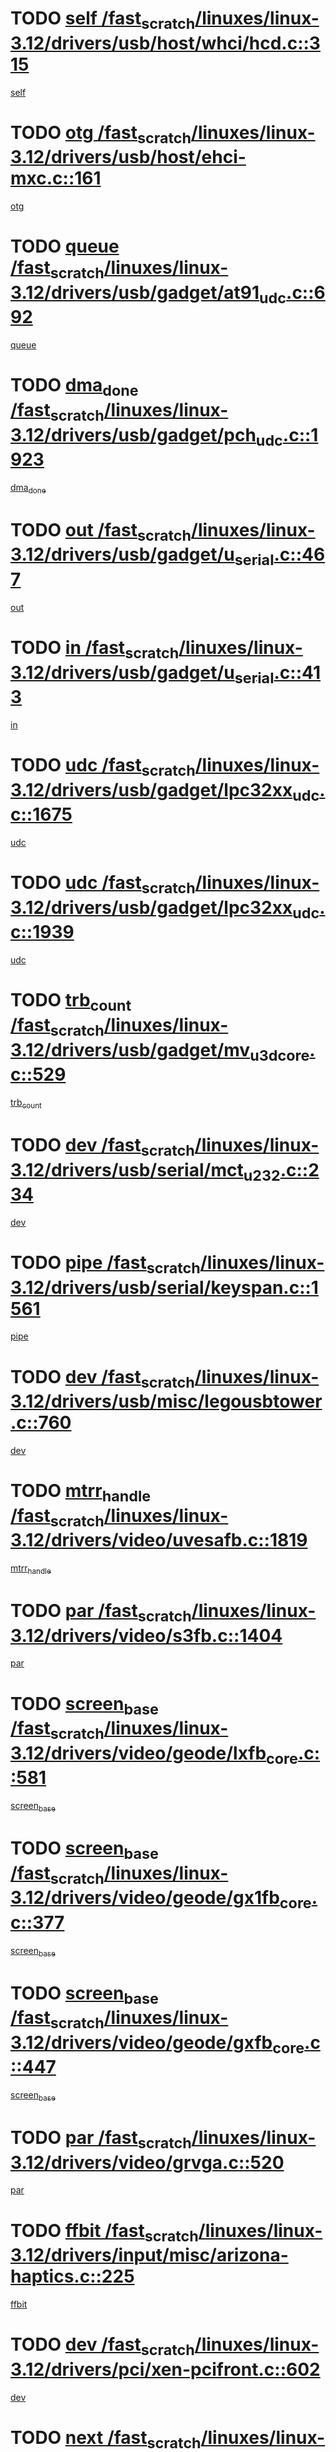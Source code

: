 * TODO [[view:/fast_scratch/linuxes/linux-3.12/drivers/usb/host/whci/hcd.c::face=ovl-face1::linb=315::colb=5::cole=12][self /fast_scratch/linuxes/linux-3.12/drivers/usb/host/whci/hcd.c::315]]
[[view:/fast_scratch/linuxes/linux-3.12/drivers/usb/host/whci/hcd.c::face=ovl-face2::linb=252::colb=1::cole=8][self]]
* TODO [[view:/fast_scratch/linuxes/linux-3.12/drivers/usb/host/ehci-mxc.c::face=ovl-face1::linb=161::colb=5::cole=10][otg /fast_scratch/linuxes/linux-3.12/drivers/usb/host/ehci-mxc.c::161]]
[[view:/fast_scratch/linuxes/linux-3.12/drivers/usb/host/ehci-mxc.c::face=ovl-face2::linb=137::colb=5::cole=10][otg]]
* TODO [[view:/fast_scratch/linuxes/linux-3.12/drivers/usb/gadget/at91_udc.c::face=ovl-face1::linb=692::colb=5::cole=8][queue /fast_scratch/linuxes/linux-3.12/drivers/usb/gadget/at91_udc.c::692]]
[[view:/fast_scratch/linuxes/linux-3.12/drivers/usb/gadget/at91_udc.c::face=ovl-face2::linb=614::colb=33::cole=36][queue]]
* TODO [[view:/fast_scratch/linuxes/linux-3.12/drivers/usb/gadget/pch_udc.c::face=ovl-face1::linb=1923::colb=5::cole=8][dma_done /fast_scratch/linuxes/linux-3.12/drivers/usb/gadget/pch_udc.c::1923]]
[[view:/fast_scratch/linuxes/linux-3.12/drivers/usb/gadget/pch_udc.c::face=ovl-face2::linb=1901::colb=1::cole=4][dma_done]]
* TODO [[view:/fast_scratch/linuxes/linux-3.12/drivers/usb/gadget/u_serial.c::face=ovl-face1::linb=467::colb=7::cole=21][out /fast_scratch/linuxes/linux-3.12/drivers/usb/gadget/u_serial.c::467]]
[[view:/fast_scratch/linuxes/linux-3.12/drivers/usb/gadget/u_serial.c::face=ovl-face2::linb=432::colb=23::cole=37][out]]
* TODO [[view:/fast_scratch/linuxes/linux-3.12/drivers/usb/gadget/u_serial.c::face=ovl-face1::linb=413::colb=7::cole=21][in /fast_scratch/linuxes/linux-3.12/drivers/usb/gadget/u_serial.c::413]]
[[view:/fast_scratch/linuxes/linux-3.12/drivers/usb/gadget/u_serial.c::face=ovl-face2::linb=365::colb=22::cole=36][in]]
* TODO [[view:/fast_scratch/linuxes/linux-3.12/drivers/usb/gadget/lpc32xx_udc.c::face=ovl-face1::linb=1675::colb=17::cole=19][udc /fast_scratch/linuxes/linux-3.12/drivers/usb/gadget/lpc32xx_udc.c::1675]]
[[view:/fast_scratch/linuxes/linux-3.12/drivers/usb/gadget/lpc32xx_udc.c::face=ovl-face2::linb=1669::colb=27::cole=29][udc]]
* TODO [[view:/fast_scratch/linuxes/linux-3.12/drivers/usb/gadget/lpc32xx_udc.c::face=ovl-face1::linb=1939::colb=7::cole=9][udc /fast_scratch/linuxes/linux-3.12/drivers/usb/gadget/lpc32xx_udc.c::1939]]
[[view:/fast_scratch/linuxes/linux-3.12/drivers/usb/gadget/lpc32xx_udc.c::face=ovl-face2::linb=1936::colb=27::cole=29][udc]]
* TODO [[view:/fast_scratch/linuxes/linux-3.12/drivers/usb/gadget/mv_u3d_core.c::face=ovl-face1::linb=529::colb=5::cole=8][trb_count /fast_scratch/linuxes/linux-3.12/drivers/usb/gadget/mv_u3d_core.c::529]]
[[view:/fast_scratch/linuxes/linux-3.12/drivers/usb/gadget/mv_u3d_core.c::face=ovl-face2::linb=513::colb=1::cole=4][trb_count]]
* TODO [[view:/fast_scratch/linuxes/linux-3.12/drivers/usb/serial/mct_u232.c::face=ovl-face1::linb=234::colb=5::cole=9][dev /fast_scratch/linuxes/linux-3.12/drivers/usb/serial/mct_u232.c::234]]
[[view:/fast_scratch/linuxes/linux-3.12/drivers/usb/serial/mct_u232.c::face=ovl-face2::linb=204::colb=10::cole=14][dev]]
* TODO [[view:/fast_scratch/linuxes/linux-3.12/drivers/usb/serial/keyspan.c::face=ovl-face1::linb=1561::colb=5::cole=13][pipe /fast_scratch/linuxes/linux-3.12/drivers/usb/serial/keyspan.c::1561]]
[[view:/fast_scratch/linuxes/linux-3.12/drivers/usb/serial/keyspan.c::face=ovl-face2::linb=1558::colb=70::cole=78][pipe]]
* TODO [[view:/fast_scratch/linuxes/linux-3.12/drivers/usb/misc/legousbtower.c::face=ovl-face1::linb=760::colb=34::cole=43][dev /fast_scratch/linuxes/linux-3.12/drivers/usb/misc/legousbtower.c::760]]
[[view:/fast_scratch/linuxes/linux-3.12/drivers/usb/misc/legousbtower.c::face=ovl-face2::linb=725::colb=28::cole=37][dev]]
* TODO [[view:/fast_scratch/linuxes/linux-3.12/drivers/video/uvesafb.c::face=ovl-face1::linb=1819::colb=6::cole=9][mtrr_handle /fast_scratch/linuxes/linux-3.12/drivers/video/uvesafb.c::1819]]
[[view:/fast_scratch/linuxes/linux-3.12/drivers/video/uvesafb.c::face=ovl-face2::linb=1814::colb=19::cole=22][mtrr_handle]]
* TODO [[view:/fast_scratch/linuxes/linux-3.12/drivers/video/s3fb.c::face=ovl-face1::linb=1404::colb=5::cole=9][par /fast_scratch/linuxes/linux-3.12/drivers/video/s3fb.c::1404]]
[[view:/fast_scratch/linuxes/linux-3.12/drivers/video/s3fb.c::face=ovl-face2::linb=1402::colb=40::cole=44][par]]
* TODO [[view:/fast_scratch/linuxes/linux-3.12/drivers/video/geode/lxfb_core.c::face=ovl-face1::linb=581::colb=5::cole=9][screen_base /fast_scratch/linuxes/linux-3.12/drivers/video/geode/lxfb_core.c::581]]
[[view:/fast_scratch/linuxes/linux-3.12/drivers/video/geode/lxfb_core.c::face=ovl-face2::linb=564::colb=5::cole=9][screen_base]]
* TODO [[view:/fast_scratch/linuxes/linux-3.12/drivers/video/geode/gx1fb_core.c::face=ovl-face1::linb=377::colb=5::cole=9][screen_base /fast_scratch/linuxes/linux-3.12/drivers/video/geode/gx1fb_core.c::377]]
[[view:/fast_scratch/linuxes/linux-3.12/drivers/video/geode/gx1fb_core.c::face=ovl-face2::linb=364::colb=5::cole=9][screen_base]]
* TODO [[view:/fast_scratch/linuxes/linux-3.12/drivers/video/geode/gxfb_core.c::face=ovl-face1::linb=447::colb=5::cole=9][screen_base /fast_scratch/linuxes/linux-3.12/drivers/video/geode/gxfb_core.c::447]]
[[view:/fast_scratch/linuxes/linux-3.12/drivers/video/geode/gxfb_core.c::face=ovl-face2::linb=430::colb=5::cole=9][screen_base]]
* TODO [[view:/fast_scratch/linuxes/linux-3.12/drivers/video/grvga.c::face=ovl-face1::linb=520::colb=5::cole=9][par /fast_scratch/linuxes/linux-3.12/drivers/video/grvga.c::520]]
[[view:/fast_scratch/linuxes/linux-3.12/drivers/video/grvga.c::face=ovl-face2::linb=518::colb=25::cole=29][par]]
* TODO [[view:/fast_scratch/linuxes/linux-3.12/drivers/input/misc/arizona-haptics.c::face=ovl-face1::linb=225::colb=5::cole=23][ffbit /fast_scratch/linuxes/linux-3.12/drivers/input/misc/arizona-haptics.c::225]]
[[view:/fast_scratch/linuxes/linux-3.12/drivers/input/misc/arizona-haptics.c::face=ovl-face2::linb=203::colb=22::cole=40][ffbit]]
* TODO [[view:/fast_scratch/linuxes/linux-3.12/drivers/pci/xen-pcifront.c::face=ovl-face1::linb=602::colb=7::cole=13][dev /fast_scratch/linuxes/linux-3.12/drivers/pci/xen-pcifront.c::602]]
[[view:/fast_scratch/linuxes/linux-3.12/drivers/pci/xen-pcifront.c::face=ovl-face2::linb=600::colb=12::cole=18][dev]]
* TODO [[view:/fast_scratch/linuxes/linux-3.12/drivers/pci/hotplug/cpqphp_ctrl.c::face=ovl-face1::linb=2613::colb=6::cole=14][next /fast_scratch/linuxes/linux-3.12/drivers/pci/hotplug/cpqphp_ctrl.c::2613]]
[[view:/fast_scratch/linuxes/linux-3.12/drivers/pci/hotplug/cpqphp_ctrl.c::face=ovl-face2::linb=2518::colb=2::cole=10][next]]
* TODO [[view:/fast_scratch/linuxes/linux-3.12/drivers/pci/hotplug/cpqphp_ctrl.c::face=ovl-face1::linb=2837::colb=9::cole=16][base /fast_scratch/linuxes/linux-3.12/drivers/pci/hotplug/cpqphp_ctrl.c::2837]]
[[view:/fast_scratch/linuxes/linux-3.12/drivers/pci/hotplug/cpqphp_ctrl.c::face=ovl-face2::linb=2833::colb=9::cole=16][base]]
* TODO [[view:/fast_scratch/linuxes/linux-3.12/drivers/pci/hotplug/cpqphp_ctrl.c::face=ovl-face1::linb=2837::colb=9::cole=16][length /fast_scratch/linuxes/linux-3.12/drivers/pci/hotplug/cpqphp_ctrl.c::2837]]
[[view:/fast_scratch/linuxes/linux-3.12/drivers/pci/hotplug/cpqphp_ctrl.c::face=ovl-face2::linb=2833::colb=24::cole=31][length]]
* TODO [[view:/fast_scratch/linuxes/linux-3.12/drivers/pci/hotplug/cpqphp_ctrl.c::face=ovl-face1::linb=2837::colb=9::cole=16][next /fast_scratch/linuxes/linux-3.12/drivers/pci/hotplug/cpqphp_ctrl.c::2837]]
[[view:/fast_scratch/linuxes/linux-3.12/drivers/pci/hotplug/cpqphp_ctrl.c::face=ovl-face2::linb=2833::colb=41::cole=48][next]]
* TODO [[view:/fast_scratch/linuxes/linux-3.12/drivers/infiniband/hw/mlx4/cq.c::face=ovl-face1::linb=417::colb=6::cole=20][buf /fast_scratch/linuxes/linux-3.12/drivers/infiniband/hw/mlx4/cq.c::417]]
[[view:/fast_scratch/linuxes/linux-3.12/drivers/infiniband/hw/mlx4/cq.c::face=ovl-face2::linb=398::colb=52::cole=66][buf]]
* TODO [[view:/fast_scratch/linuxes/linux-3.12/drivers/infiniband/hw/mlx5/srq.c::face=ovl-face1::linb=112::colb=6::cole=11][pas /fast_scratch/linuxes/linux-3.12/drivers/infiniband/hw/mlx5/srq.c::112]]
[[view:/fast_scratch/linuxes/linux-3.12/drivers/infiniband/hw/mlx5/srq.c::face=ovl-face2::linb=110::colb=33::cole=38][pas]]
* TODO [[view:/fast_scratch/linuxes/linux-3.12/drivers/infiniband/ulp/ipoib/ipoib_cm.c::face=ovl-face1::linb=611::colb=6::cole=7][rx_ring /fast_scratch/linuxes/linux-3.12/drivers/infiniband/ulp/ipoib/ipoib_cm.c::611]]
[[view:/fast_scratch/linuxes/linux-3.12/drivers/infiniband/ulp/ipoib/ipoib_cm.c::face=ovl-face2::linb=588::colb=41::cole=42][rx_ring]]
* TODO [[view:/fast_scratch/linuxes/linux-3.12/drivers/macintosh/windfarm_pm121.c::face=ovl-face1::linb=576::colb=5::cole=12][name /fast_scratch/linuxes/linux-3.12/drivers/macintosh/windfarm_pm121.c::576]]
[[view:/fast_scratch/linuxes/linux-3.12/drivers/macintosh/windfarm_pm121.c::face=ovl-face2::linb=574::colb=29::cole=36][name]]
* TODO [[view:/fast_scratch/linuxes/linux-3.12/drivers/macintosh/windfarm_pm121.c::face=ovl-face1::linb=820::colb=5::cole=20][pid /fast_scratch/linuxes/linux-3.12/drivers/macintosh/windfarm_pm121.c::820]]
[[view:/fast_scratch/linuxes/linux-3.12/drivers/macintosh/windfarm_pm121.c::face=ovl-face2::linb=811::colb=31::cole=46][pid]]
* TODO [[view:/fast_scratch/linuxes/linux-3.12/drivers/scsi/pm8001/pm80xx_hwi.c::face=ovl-face1::linb=1731::colb=15::cole=16][dev /fast_scratch/linuxes/linux-3.12/drivers/scsi/pm8001/pm80xx_hwi.c::1731]]
[[view:/fast_scratch/linuxes/linux-3.12/drivers/scsi/pm8001/pm80xx_hwi.c::face=ovl-face2::linb=1722::colb=6::cole=7][dev]]
* TODO [[view:/fast_scratch/linuxes/linux-3.12/drivers/scsi/pm8001/pm80xx_hwi.c::face=ovl-face1::linb=1731::colb=15::cole=16][dev /fast_scratch/linuxes/linux-3.12/drivers/scsi/pm8001/pm80xx_hwi.c::1731]]
[[view:/fast_scratch/linuxes/linux-3.12/drivers/scsi/pm8001/pm80xx_hwi.c::face=ovl-face2::linb=1722::colb=17::cole=18][dev]]
* TODO [[view:/fast_scratch/linuxes/linux-3.12/drivers/scsi/pm8001/pm80xx_hwi.c::face=ovl-face1::linb=3863::colb=6::cole=19][device_id /fast_scratch/linuxes/linux-3.12/drivers/scsi/pm8001/pm80xx_hwi.c::3863]]
[[view:/fast_scratch/linuxes/linux-3.12/drivers/scsi/pm8001/pm80xx_hwi.c::face=ovl-face2::linb=3755::colb=34::cole=47][device_id]]
* TODO [[view:/fast_scratch/linuxes/linux-3.12/drivers/scsi/cxgbi/cxgb3i/cxgb3i.c::face=ovl-face1::linb=1352::colb=8::cole=12][nports /fast_scratch/linuxes/linux-3.12/drivers/scsi/cxgbi/cxgb3i/cxgb3i.c::1352]]
[[view:/fast_scratch/linuxes/linux-3.12/drivers/scsi/cxgbi/cxgb3i/cxgb3i.c::face=ovl-face2::linb=1347::colb=17::cole=21][nports]]
* TODO [[view:/fast_scratch/linuxes/linux-3.12/drivers/scsi/aacraid/commsup.c::face=ovl-face1::linb=1926::colb=5::cole=16][queue /fast_scratch/linuxes/linux-3.12/drivers/scsi/aacraid/commsup.c::1926]]
[[view:/fast_scratch/linuxes/linux-3.12/drivers/scsi/aacraid/commsup.c::face=ovl-face2::linb=1651::colb=17::cole=28][queue]]
* TODO [[view:/fast_scratch/linuxes/linux-3.12/drivers/scsi/aacraid/commsup.c::face=ovl-face1::linb=1856::colb=15::cole=26][queue /fast_scratch/linuxes/linux-3.12/drivers/scsi/aacraid/commsup.c::1856]]
[[view:/fast_scratch/linuxes/linux-3.12/drivers/scsi/aacraid/commsup.c::face=ovl-face2::linb=1844::colb=25::cole=36][queue]]
* TODO [[view:/fast_scratch/linuxes/linux-3.12/drivers/scsi/aacraid/commsup.c::face=ovl-face1::linb=1866::colb=16::cole=27][queue /fast_scratch/linuxes/linux-3.12/drivers/scsi/aacraid/commsup.c::1866]]
[[view:/fast_scratch/linuxes/linux-3.12/drivers/scsi/aacraid/commsup.c::face=ovl-face2::linb=1844::colb=25::cole=36][queue]]
* TODO [[view:/fast_scratch/linuxes/linux-3.12/drivers/scsi/aacraid/commsup.c::face=ovl-face1::linb=916::colb=8::cole=11][maximum_num_containers /fast_scratch/linuxes/linux-3.12/drivers/scsi/aacraid/commsup.c::916]]
[[view:/fast_scratch/linuxes/linux-3.12/drivers/scsi/aacraid/commsup.c::face=ovl-face2::linb=906::colb=20::cole=23][maximum_num_containers]]
* TODO [[view:/fast_scratch/linuxes/linux-3.12/drivers/scsi/arm/acornscsi.c::face=ovl-face1::linb=2250::colb=29::cole=40][device /fast_scratch/linuxes/linux-3.12/drivers/scsi/arm/acornscsi.c::2250]]
[[view:/fast_scratch/linuxes/linux-3.12/drivers/scsi/arm/acornscsi.c::face=ovl-face2::linb=2205::colb=12::cole=23][device]]
* TODO [[view:/fast_scratch/linuxes/linux-3.12/drivers/scsi/mvsas/mv_sas.c::face=ovl-face1::linb=1351::colb=5::cole=12][mvi_info /fast_scratch/linuxes/linux-3.12/drivers/scsi/mvsas/mv_sas.c::1351]]
[[view:/fast_scratch/linuxes/linux-3.12/drivers/scsi/mvsas/mv_sas.c::face=ovl-face2::linb=1347::colb=24::cole=31][mvi_info]]
* TODO [[view:/fast_scratch/linuxes/linux-3.12/drivers/scsi/csiostor/csio_lnode.c::face=ovl-face1::linb=878::colb=8::cole=10][vnp_flowid /fast_scratch/linuxes/linux-3.12/drivers/scsi/csiostor/csio_lnode.c::878]]
[[view:/fast_scratch/linuxes/linux-3.12/drivers/scsi/csiostor/csio_lnode.c::face=ovl-face2::linb=873::colb=6::cole=8][vnp_flowid]]
* TODO [[view:/fast_scratch/linuxes/linux-3.12/drivers/scsi/fcoe/fcoe.c::face=ovl-face1::linb=871::colb=11::cole=21][data_len /fast_scratch/linuxes/linux-3.12/drivers/scsi/fcoe/fcoe.c::871]]
[[view:/fast_scratch/linuxes/linux-3.12/drivers/scsi/fcoe/fcoe.c::face=ovl-face2::linb=869::colb=6::cole=16][data_len]]
* TODO [[view:/fast_scratch/linuxes/linux-3.12/drivers/dma/mv_xor.c::face=ovl-face1::linb=699::colb=8::cole=15][async_tx /fast_scratch/linuxes/linux-3.12/drivers/dma/mv_xor.c::699]]
[[view:/fast_scratch/linuxes/linux-3.12/drivers/dma/mv_xor.c::face=ovl-face2::linb=698::colb=22::cole=29][async_tx]]
* TODO [[view:/fast_scratch/linuxes/linux-3.12/drivers/dma/txx9dmac.c::face=ovl-face1::linb=1247::colb=5::cole=10][have_64bit_regs /fast_scratch/linuxes/linux-3.12/drivers/dma/txx9dmac.c::1247]]
[[view:/fast_scratch/linuxes/linux-3.12/drivers/dma/txx9dmac.c::face=ovl-face2::linb=1227::colb=25::cole=30][have_64bit_regs]]
* TODO [[view:/fast_scratch/linuxes/linux-3.12/drivers/s390/char/tape_core.c::face=ovl-face1::linb=1149::colb=4::cole=11][status /fast_scratch/linuxes/linux-3.12/drivers/s390/char/tape_core.c::1149]]
[[view:/fast_scratch/linuxes/linux-3.12/drivers/s390/char/tape_core.c::face=ovl-face2::linb=1140::colb=6::cole=13][status]]
* TODO [[view:/fast_scratch/linuxes/linux-3.12/drivers/s390/char/raw3270.c::face=ovl-face1::linb=618::colb=5::cole=7][view /fast_scratch/linuxes/linux-3.12/drivers/s390/char/raw3270.c::618]]
[[view:/fast_scratch/linuxes/linux-3.12/drivers/s390/char/raw3270.c::face=ovl-face2::linb=614::colb=22::cole=24][view]]
* TODO [[view:/fast_scratch/linuxes/linux-3.12/drivers/s390/net/ctcm_sysfs.c::face=ovl-face1::linb=41::colb=7::cole=11][channel /fast_scratch/linuxes/linux-3.12/drivers/s390/net/ctcm_sysfs.c::41]]
[[view:/fast_scratch/linuxes/linux-3.12/drivers/s390/net/ctcm_sysfs.c::face=ovl-face2::linb=40::colb=8::cole=12][channel]]
* TODO [[view:/fast_scratch/linuxes/linux-3.12/drivers/s390/net/ctcm_sysfs.c::face=ovl-face1::linb=41::colb=15::cole=39][netdev /fast_scratch/linuxes/linux-3.12/drivers/s390/net/ctcm_sysfs.c::41]]
[[view:/fast_scratch/linuxes/linux-3.12/drivers/s390/net/ctcm_sysfs.c::face=ovl-face2::linb=40::colb=8::cole=32][netdev]]
* TODO [[view:/fast_scratch/linuxes/linux-3.12/drivers/s390/net/lcs.c::face=ovl-face1::linb=1603::colb=30::cole=45][count /fast_scratch/linuxes/linux-3.12/drivers/s390/net/lcs.c::1603]]
[[view:/fast_scratch/linuxes/linux-3.12/drivers/s390/net/lcs.c::face=ovl-face2::linb=1593::colb=18::cole=33][count]]
* TODO [[view:/fast_scratch/linuxes/linux-3.12/drivers/s390/net/lcs.c::face=ovl-face1::linb=1767::colb=7::cole=16][name /fast_scratch/linuxes/linux-3.12/drivers/s390/net/lcs.c::1767]]
[[view:/fast_scratch/linuxes/linux-3.12/drivers/s390/net/lcs.c::face=ovl-face2::linb=1766::colb=7::cole=16][name]]
* TODO [[view:/fast_scratch/linuxes/linux-3.12/drivers/gpio/gpio-twl4030.c::face=ovl-face1::linb=543::colb=5::cole=10][use_leds /fast_scratch/linuxes/linux-3.12/drivers/gpio/gpio-twl4030.c::543]]
[[view:/fast_scratch/linuxes/linux-3.12/drivers/gpio/gpio-twl4030.c::face=ovl-face2::linb=530::colb=5::cole=10][use_leds]]
* TODO [[view:/fast_scratch/linuxes/linux-3.12/drivers/gpio/gpio-ucb1400.c::face=ovl-face1::linb=73::colb=5::cole=8][gc /fast_scratch/linuxes/linux-3.12/drivers/gpio/gpio-ucb1400.c::73]]
[[view:/fast_scratch/linuxes/linux-3.12/drivers/gpio/gpio-ucb1400.c::face=ovl-face2::linb=69::colb=21::cole=24][gc]]
* TODO [[view:/fast_scratch/linuxes/linux-3.12/drivers/tty/serial/68328serial.c::face=ovl-face1::linb=674::colb=6::cole=9][name /fast_scratch/linuxes/linux-3.12/drivers/tty/serial/68328serial.c::674]]
[[view:/fast_scratch/linuxes/linux-3.12/drivers/tty/serial/68328serial.c::face=ovl-face2::linb=671::colb=33::cole=36][name]]
* TODO [[view:/fast_scratch/linuxes/linux-3.12/drivers/tty/serial/amba-pl011.c::face=ovl-face1::linb=330::colb=6::cole=10][dma_rx_param /fast_scratch/linuxes/linux-3.12/drivers/tty/serial/amba-pl011.c::330]]
[[view:/fast_scratch/linuxes/linux-3.12/drivers/tty/serial/amba-pl011.c::face=ovl-face2::linb=309::colb=14::cole=18][dma_rx_param]]
* TODO [[view:/fast_scratch/linuxes/linux-3.12/drivers/tty/serial/jsm/jsm_tty.c::face=ovl-face1::linb=664::colb=6::cole=8][ch_bd /fast_scratch/linuxes/linux-3.12/drivers/tty/serial/jsm/jsm_tty.c::664]]
[[view:/fast_scratch/linuxes/linux-3.12/drivers/tty/serial/jsm/jsm_tty.c::face=ovl-face2::linb=663::colb=16::cole=18][ch_bd]]
* TODO [[view:/fast_scratch/linuxes/linux-3.12/drivers/tty/serial/jsm/jsm_tty.c::face=ovl-face1::linb=537::colb=6::cole=8][ch_bd /fast_scratch/linuxes/linux-3.12/drivers/tty/serial/jsm/jsm_tty.c::537]]
[[view:/fast_scratch/linuxes/linux-3.12/drivers/tty/serial/jsm/jsm_tty.c::face=ovl-face2::linb=535::colb=16::cole=18][ch_bd]]
* TODO [[view:/fast_scratch/linuxes/linux-3.12/drivers/tty/serial/nwpserial.c::face=ovl-face1::linb=394::colb=5::cole=14][of_node /fast_scratch/linuxes/linux-3.12/drivers/tty/serial/nwpserial.c::394]]
[[view:/fast_scratch/linuxes/linux-3.12/drivers/tty/serial/nwpserial.c::face=ovl-face2::linb=352::colb=6::cole=15][of_node]]
* TODO [[view:/fast_scratch/linuxes/linux-3.12/drivers/target/target_core_fabric_configfs.c::face=ovl-face1::linb=920::colb=5::cole=11][default_groups /fast_scratch/linuxes/linux-3.12/drivers/target/target_core_fabric_configfs.c::920]]
[[view:/fast_scratch/linuxes/linux-3.12/drivers/target/target_core_fabric_configfs.c::face=ovl-face2::linb=906::colb=1::cole=7][default_groups]]
* TODO [[view:/fast_scratch/linuxes/linux-3.12/drivers/target/target_core_transport.c::face=ovl-face1::linb=2480::colb=7::cole=18][unpacked_lun /fast_scratch/linuxes/linux-3.12/drivers/target/target_core_transport.c::2480]]
[[view:/fast_scratch/linuxes/linux-3.12/drivers/target/target_core_transport.c::face=ovl-face2::linb=2473::colb=3::cole=14][unpacked_lun]]
* TODO [[view:/fast_scratch/linuxes/linux-3.12/drivers/target/tcm_fc/tfc_io.c::face=ovl-face1::linb=230::colb=10::cole=12][lp /fast_scratch/linuxes/linux-3.12/drivers/target/tcm_fc/tfc_io.c::230]]
[[view:/fast_scratch/linuxes/linux-3.12/drivers/target/tcm_fc/tfc_io.c::face=ovl-face2::linb=228::colb=9::cole=11][lp]]
* TODO [[view:/fast_scratch/linuxes/linux-3.12/drivers/hwmon/w83793.c::face=ovl-face1::linb=1624::colb=5::cole=18][addr /fast_scratch/linuxes/linux-3.12/drivers/hwmon/w83793.c::1624]]
[[view:/fast_scratch/linuxes/linux-3.12/drivers/hwmon/w83793.c::face=ovl-face2::linb=1611::colb=30::cole=43][addr]]
* TODO [[view:/fast_scratch/linuxes/linux-3.12/drivers/hwmon/w83791d.c::face=ovl-face1::linb=1320::colb=5::cole=18][addr /fast_scratch/linuxes/linux-3.12/drivers/hwmon/w83791d.c::1320]]
[[view:/fast_scratch/linuxes/linux-3.12/drivers/hwmon/w83791d.c::face=ovl-face2::linb=1307::colb=4::cole=17][addr]]
* TODO [[view:/fast_scratch/linuxes/linux-3.12/drivers/hwmon/w83792d.c::face=ovl-face1::linb=987::colb=5::cole=18][addr /fast_scratch/linuxes/linux-3.12/drivers/hwmon/w83792d.c::987]]
[[view:/fast_scratch/linuxes/linux-3.12/drivers/hwmon/w83792d.c::face=ovl-face2::linb=974::colb=4::cole=17][addr]]
* TODO [[view:/fast_scratch/linuxes/linux-3.12/drivers/pinctrl/pinmux.c::face=ovl-face1::linb=510::colb=11::cole=15][mux_setting /fast_scratch/linuxes/linux-3.12/drivers/pinctrl/pinmux.c::510]]
[[view:/fast_scratch/linuxes/linux-3.12/drivers/pinctrl/pinmux.c::face=ovl-face2::linb=502::colb=6::cole=10][mux_setting]]
* TODO [[view:/fast_scratch/linuxes/linux-3.12/drivers/pinctrl/pinctrl-st.c::face=ovl-face1::linb=1115::colb=6::cole=8][name /fast_scratch/linuxes/linux-3.12/drivers/pinctrl/pinctrl-st.c::1115]]
[[view:/fast_scratch/linuxes/linux-3.12/drivers/pinctrl/pinctrl-st.c::face=ovl-face2::linb=1112::colb=14::cole=16][name]]
* TODO [[view:/fast_scratch/linuxes/linux-3.12/drivers/md/bcache/super.c::face=ovl-face1::linb=738::colb=5::cole=12][disk_name /fast_scratch/linuxes/linux-3.12/drivers/md/bcache/super.c::738]]
[[view:/fast_scratch/linuxes/linux-3.12/drivers/md/bcache/super.c::face=ovl-face2::linb=734::colb=23::cole=30][disk_name]]
* TODO [[view:/fast_scratch/linuxes/linux-3.12/drivers/hid/hid-debug.c::face=ovl-face1::linb=1028::colb=9::cole=19][debug_wait /fast_scratch/linuxes/linux-3.12/drivers/hid/hid-debug.c::1028]]
[[view:/fast_scratch/linuxes/linux-3.12/drivers/hid/hid-debug.c::face=ovl-face2::linb=1015::colb=19::cole=29][debug_wait]]
* TODO [[view:/fast_scratch/linuxes/linux-3.12/drivers/isdn/hardware/eicon/debug.c::face=ovl-face1::linb=1938::colb=8::cole=26][DivaSTraceLibraryStop /fast_scratch/linuxes/linux-3.12/drivers/isdn/hardware/eicon/debug.c::1938]]
[[view:/fast_scratch/linuxes/linux-3.12/drivers/isdn/hardware/eicon/debug.c::face=ovl-face2::linb=1934::colb=10::cole=28][DivaSTraceLibraryStop]]
* TODO [[view:/fast_scratch/linuxes/linux-3.12/drivers/isdn/hardware/mISDN/mISDNisar.c::face=ovl-face1::linb=571::colb=7::cole=21][len /fast_scratch/linuxes/linux-3.12/drivers/isdn/hardware/mISDN/mISDNisar.c::571]]
[[view:/fast_scratch/linuxes/linux-3.12/drivers/isdn/hardware/mISDN/mISDNisar.c::face=ovl-face2::linb=539::colb=7::cole=21][len]]
* TODO [[view:/fast_scratch/linuxes/linux-3.12/drivers/isdn/hisax/hfc_usb.c::face=ovl-face1::linb=656::colb=8::cole=20][truesize /fast_scratch/linuxes/linux-3.12/drivers/isdn/hisax/hfc_usb.c::656]]
[[view:/fast_scratch/linuxes/linux-3.12/drivers/isdn/hisax/hfc_usb.c::face=ovl-face2::linb=654::colb=31::cole=43][truesize]]
* TODO [[view:/fast_scratch/linuxes/linux-3.12/drivers/isdn/hisax/l3dss1.c::face=ovl-face1::linb=2216::colb=8::cole=10][prot /fast_scratch/linuxes/linux-3.12/drivers/isdn/hisax/l3dss1.c::2216]]
[[view:/fast_scratch/linuxes/linux-3.12/drivers/isdn/hisax/l3dss1.c::face=ovl-face2::linb=2212::colb=3::cole=5][prot]]
* TODO [[view:/fast_scratch/linuxes/linux-3.12/drivers/isdn/hisax/l3dss1.c::face=ovl-face1::linb=2221::colb=7::cole=9][prot /fast_scratch/linuxes/linux-3.12/drivers/isdn/hisax/l3dss1.c::2221]]
[[view:/fast_scratch/linuxes/linux-3.12/drivers/isdn/hisax/l3dss1.c::face=ovl-face2::linb=2212::colb=3::cole=5][prot]]
* TODO [[view:/fast_scratch/linuxes/linux-3.12/drivers/isdn/hisax/l3ni1.c::face=ovl-face1::linb=2072::colb=8::cole=10][prot /fast_scratch/linuxes/linux-3.12/drivers/isdn/hisax/l3ni1.c::2072]]
[[view:/fast_scratch/linuxes/linux-3.12/drivers/isdn/hisax/l3ni1.c::face=ovl-face2::linb=2068::colb=3::cole=5][prot]]
* TODO [[view:/fast_scratch/linuxes/linux-3.12/drivers/isdn/hisax/l3ni1.c::face=ovl-face1::linb=2077::colb=7::cole=9][prot /fast_scratch/linuxes/linux-3.12/drivers/isdn/hisax/l3ni1.c::2077]]
[[view:/fast_scratch/linuxes/linux-3.12/drivers/isdn/hisax/l3ni1.c::face=ovl-face2::linb=2068::colb=3::cole=5][prot]]
* TODO [[view:/fast_scratch/linuxes/linux-3.12/drivers/edac/i3200_edac.c::face=ovl-face1::linb=430::colb=5::cole=8][pvt_info /fast_scratch/linuxes/linux-3.12/drivers/edac/i3200_edac.c::430]]
[[view:/fast_scratch/linuxes/linux-3.12/drivers/edac/i3200_edac.c::face=ovl-face2::linb=383::colb=8::cole=11][pvt_info]]
* TODO [[view:/fast_scratch/linuxes/linux-3.12/drivers/edac/i3000_edac.c::face=ovl-face1::linb=451::colb=5::cole=8][nr_csrows /fast_scratch/linuxes/linux-3.12/drivers/edac/i3000_edac.c::451]]
[[view:/fast_scratch/linuxes/linux-3.12/drivers/edac/i3000_edac.c::face=ovl-face2::linb=393::colb=35::cole=38][nr_csrows]]
* TODO [[view:/fast_scratch/linuxes/linux-3.12/drivers/edac/x38_edac.c::face=ovl-face1::linb=414::colb=5::cole=8][nr_csrows /fast_scratch/linuxes/linux-3.12/drivers/edac/x38_edac.c::414]]
[[view:/fast_scratch/linuxes/linux-3.12/drivers/edac/x38_edac.c::face=ovl-face2::linb=378::colb=17::cole=20][nr_csrows]]
* TODO [[view:/fast_scratch/linuxes/linux-3.12/drivers/gpu/drm/i915/intel_overlay.c::face=ovl-face1::linb=692::colb=9::cole=16][dev /fast_scratch/linuxes/linux-3.12/drivers/gpu/drm/i915/intel_overlay.c::692]]
[[view:/fast_scratch/linuxes/linux-3.12/drivers/gpu/drm/i915/intel_overlay.c::face=ovl-face2::linb=687::colb=26::cole=33][dev]]
* TODO [[view:/fast_scratch/linuxes/linux-3.12/drivers/gpu/drm/gma500/cdv_intel_lvds.c::face=ovl-face1::linb=784::colb=5::cole=25][slave_addr /fast_scratch/linuxes/linux-3.12/drivers/gpu/drm/gma500/cdv_intel_lvds.c::784]]
[[view:/fast_scratch/linuxes/linux-3.12/drivers/gpu/drm/gma500/cdv_intel_lvds.c::face=ovl-face2::linb=688::colb=1::cole=21][slave_addr]]
* TODO [[view:/fast_scratch/linuxes/linux-3.12/drivers/gpu/drm/gma500/cdv_intel_lvds.c::face=ovl-face1::linb=780::colb=5::cole=25][adapter /fast_scratch/linuxes/linux-3.12/drivers/gpu/drm/gma500/cdv_intel_lvds.c::780]]
[[view:/fast_scratch/linuxes/linux-3.12/drivers/gpu/drm/gma500/cdv_intel_lvds.c::face=ovl-face2::linb=716::colb=5::cole=25][adapter]]
* TODO [[view:/fast_scratch/linuxes/linux-3.12/drivers/gpu/drm/gma500/psb_intel_lvds.c::face=ovl-face1::linb=837::colb=5::cole=23][slave_addr /fast_scratch/linuxes/linux-3.12/drivers/gpu/drm/gma500/psb_intel_lvds.c::837]]
[[view:/fast_scratch/linuxes/linux-3.12/drivers/gpu/drm/gma500/psb_intel_lvds.c::face=ovl-face2::linb=755::colb=1::cole=19][slave_addr]]
* TODO [[view:/fast_scratch/linuxes/linux-3.12/drivers/gpu/drm/gma500/psb_intel_lvds.c::face=ovl-face1::linb=834::colb=5::cole=23][adapter /fast_scratch/linuxes/linux-3.12/drivers/gpu/drm/gma500/psb_intel_lvds.c::834]]
[[view:/fast_scratch/linuxes/linux-3.12/drivers/gpu/drm/gma500/psb_intel_lvds.c::face=ovl-face2::linb=780::colb=37::cole=55][adapter]]
* TODO [[view:/fast_scratch/linuxes/linux-3.12/drivers/gpu/drm/gma500/psb_drv.c::face=ovl-face1::linb=535::colb=6::cole=10][name /fast_scratch/linuxes/linux-3.12/drivers/gpu/drm/gma500/psb_drv.c::535]]
[[view:/fast_scratch/linuxes/linux-3.12/drivers/gpu/drm/gma500/psb_drv.c::face=ovl-face2::linb=523::colb=3::cole=7][name]]
* TODO [[view:/fast_scratch/linuxes/linux-3.12/drivers/gpu/drm/gma500/mdfld_dsi_pkg_sender.c::face=ovl-face1::linb=541::colb=6::cole=12][dev /fast_scratch/linuxes/linux-3.12/drivers/gpu/drm/gma500/mdfld_dsi_pkg_sender.c::541]]
[[view:/fast_scratch/linuxes/linux-3.12/drivers/gpu/drm/gma500/mdfld_dsi_pkg_sender.c::face=ovl-face2::linb=536::colb=26::cole=32][dev]]
* TODO [[view:/fast_scratch/linuxes/linux-3.12/drivers/gpu/drm/drm_crtc_helper.c::face=ovl-face1::linb=678::colb=13::cole=20][base /fast_scratch/linuxes/linux-3.12/drivers/gpu/drm/drm_crtc_helper.c::678]]
[[view:/fast_scratch/linuxes/linux-3.12/drivers/gpu/drm/drm_crtc_helper.c::face=ovl-face2::linb=615::colb=24::cole=31][base]]
* TODO [[view:/fast_scratch/linuxes/linux-3.12/drivers/gpu/drm/qxl/qxl_fb.c::face=ovl-face1::linb=607::colb=5::cole=8][kptr /fast_scratch/linuxes/linux-3.12/drivers/gpu/drm/qxl/qxl_fb.c::607]]
[[view:/fast_scratch/linuxes/linux-3.12/drivers/gpu/drm/qxl/qxl_fb.c::face=ovl-face2::linb=535::colb=3::cole=6][kptr]]
* TODO [[view:/fast_scratch/linuxes/linux-3.12/drivers/gpu/drm/radeon/r600_blit.c::face=ovl-face1::linb=635::colb=9::cole=26][used /fast_scratch/linuxes/linux-3.12/drivers/gpu/drm/radeon/r600_blit.c::635]]
[[view:/fast_scratch/linuxes/linux-3.12/drivers/gpu/drm/radeon/r600_blit.c::face=ovl-face2::linb=631::colb=8::cole=25][used]]
* TODO [[view:/fast_scratch/linuxes/linux-3.12/drivers/gpu/drm/radeon/r600_blit.c::face=ovl-face1::linb=635::colb=9::cole=26][total /fast_scratch/linuxes/linux-3.12/drivers/gpu/drm/radeon/r600_blit.c::635]]
[[view:/fast_scratch/linuxes/linux-3.12/drivers/gpu/drm/radeon/r600_blit.c::face=ovl-face2::linb=631::colb=40::cole=57][total]]
* TODO [[view:/fast_scratch/linuxes/linux-3.12/drivers/gpu/drm/radeon/r600_blit.c::face=ovl-face1::linb=723::colb=9::cole=26][used /fast_scratch/linuxes/linux-3.12/drivers/gpu/drm/radeon/r600_blit.c::723]]
[[view:/fast_scratch/linuxes/linux-3.12/drivers/gpu/drm/radeon/r600_blit.c::face=ovl-face2::linb=720::colb=8::cole=25][used]]
* TODO [[view:/fast_scratch/linuxes/linux-3.12/drivers/gpu/drm/radeon/r600_blit.c::face=ovl-face1::linb=723::colb=9::cole=26][total /fast_scratch/linuxes/linux-3.12/drivers/gpu/drm/radeon/r600_blit.c::723]]
[[view:/fast_scratch/linuxes/linux-3.12/drivers/gpu/drm/radeon/r600_blit.c::face=ovl-face2::linb=720::colb=40::cole=57][total]]
* TODO [[view:/fast_scratch/linuxes/linux-3.12/drivers/gpu/drm/radeon/r600_blit.c::face=ovl-face1::linb=801::colb=7::cole=24][used /fast_scratch/linuxes/linux-3.12/drivers/gpu/drm/radeon/r600_blit.c::801]]
[[view:/fast_scratch/linuxes/linux-3.12/drivers/gpu/drm/radeon/r600_blit.c::face=ovl-face2::linb=797::colb=6::cole=23][used]]
* TODO [[view:/fast_scratch/linuxes/linux-3.12/drivers/gpu/drm/radeon/r600_blit.c::face=ovl-face1::linb=801::colb=7::cole=24][total /fast_scratch/linuxes/linux-3.12/drivers/gpu/drm/radeon/r600_blit.c::801]]
[[view:/fast_scratch/linuxes/linux-3.12/drivers/gpu/drm/radeon/r600_blit.c::face=ovl-face2::linb=797::colb=38::cole=55][total]]
* TODO [[view:/fast_scratch/linuxes/linux-3.12/drivers/gpu/drm/drm_mm.c::face=ovl-face1::linb=117::colb=8::cole=12][start /fast_scratch/linuxes/linux-3.12/drivers/gpu/drm/drm_mm.c::117]]
[[view:/fast_scratch/linuxes/linux-3.12/drivers/gpu/drm/drm_mm.c::face=ovl-face2::linb=113::colb=21::cole=25][start]]
* TODO [[view:/fast_scratch/linuxes/linux-3.12/drivers/gpu/drm/drm_mm.c::face=ovl-face1::linb=117::colb=8::cole=12][size /fast_scratch/linuxes/linux-3.12/drivers/gpu/drm/drm_mm.c::117]]
[[view:/fast_scratch/linuxes/linux-3.12/drivers/gpu/drm/drm_mm.c::face=ovl-face2::linb=113::colb=35::cole=39][size]]
* TODO [[view:/fast_scratch/linuxes/linux-3.12/drivers/gpu/drm/drm_lock.c::face=ovl-face1::linb=80::colb=7::cole=27][lock /fast_scratch/linuxes/linux-3.12/drivers/gpu/drm/drm_lock.c::80]]
[[view:/fast_scratch/linuxes/linux-3.12/drivers/gpu/drm/drm_lock.c::face=ovl-face2::linb=71::colb=4::cole=24][lock]]
* TODO [[view:/fast_scratch/linuxes/linux-3.12/drivers/thermal/ti-soc-thermal/ti-bandgap.c::face=ovl-face1::linb=1158::colb=6::cole=9][regval /fast_scratch/linuxes/linux-3.12/drivers/thermal/ti-soc-thermal/ti-bandgap.c::1158]]
[[view:/fast_scratch/linuxes/linux-3.12/drivers/thermal/ti-soc-thermal/ti-bandgap.c::face=ovl-face2::linb=1156::colb=1::cole=4][regval]]
* TODO [[view:/fast_scratch/linuxes/linux-3.12/drivers/thermal/ti-soc-thermal/ti-bandgap.c::face=ovl-face1::linb=1158::colb=6::cole=9][regval /fast_scratch/linuxes/linux-3.12/drivers/thermal/ti-soc-thermal/ti-bandgap.c::1158]]
[[view:/fast_scratch/linuxes/linux-3.12/drivers/thermal/ti-soc-thermal/ti-bandgap.c::face=ovl-face2::linb=1156::colb=48::cole=51][regval]]
* TODO [[view:/fast_scratch/linuxes/linux-3.12/drivers/thermal/ti-soc-thermal/ti-bandgap.c::face=ovl-face1::linb=1158::colb=6::cole=9][conf /fast_scratch/linuxes/linux-3.12/drivers/thermal/ti-soc-thermal/ti-bandgap.c::1158]]
[[view:/fast_scratch/linuxes/linux-3.12/drivers/thermal/ti-soc-thermal/ti-bandgap.c::face=ovl-face2::linb=1157::colb=7::cole=10][conf]]
* TODO [[view:/fast_scratch/linuxes/linux-3.12/drivers/base/core.c::face=ovl-face1::linb=1982::colb=8::cole=18][kobj /fast_scratch/linuxes/linux-3.12/drivers/base/core.c::1982]]
[[view:/fast_scratch/linuxes/linux-3.12/drivers/base/core.c::face=ovl-face2::linb=1978::colb=34::cole=44][kobj]]
* TODO [[view:/fast_scratch/linuxes/linux-3.12/drivers/atm/he.c::face=ovl-face1::linb=1840::colb=7::cole=15][vpi /fast_scratch/linuxes/linux-3.12/drivers/atm/he.c::1840]]
[[view:/fast_scratch/linuxes/linux-3.12/drivers/atm/he.c::face=ovl-face2::linb=1839::colb=21::cole=29][vpi]]
* TODO [[view:/fast_scratch/linuxes/linux-3.12/drivers/atm/he.c::face=ovl-face1::linb=1840::colb=7::cole=15][vci /fast_scratch/linuxes/linux-3.12/drivers/atm/he.c::1840]]
[[view:/fast_scratch/linuxes/linux-3.12/drivers/atm/he.c::face=ovl-face2::linb=1839::colb=36::cole=44][vci]]
* TODO [[view:/fast_scratch/linuxes/linux-3.12/drivers/staging/dwc2/hcd_intr.c::face=ovl-face1::linb=1114::colb=6::cole=9][pipe_info /fast_scratch/linuxes/linux-3.12/drivers/staging/dwc2/hcd_intr.c::1114]]
[[view:/fast_scratch/linuxes/linux-3.12/drivers/staging/dwc2/hcd_intr.c::face=ovl-face2::linb=1103::colb=41::cole=44][pipe_info]]
* TODO [[view:/fast_scratch/linuxes/linux-3.12/drivers/staging/dwc2/hcd_intr.c::face=ovl-face1::linb=1003::colb=6::cole=9][pipe_info /fast_scratch/linuxes/linux-3.12/drivers/staging/dwc2/hcd_intr.c::1003]]
[[view:/fast_scratch/linuxes/linux-3.12/drivers/staging/dwc2/hcd_intr.c::face=ovl-face2::linb=973::colb=41::cole=44][pipe_info]]
* TODO [[view:/fast_scratch/linuxes/linux-3.12/drivers/staging/usbip/userspace/libsrc/vhci_driver.c::face=ovl-face1::linb=395::colb=5::cole=16][hc_device /fast_scratch/linuxes/linux-3.12/drivers/staging/usbip/userspace/libsrc/vhci_driver.c::395]]
[[view:/fast_scratch/linuxes/linux-3.12/drivers/staging/usbip/userspace/libsrc/vhci_driver.c::face=ovl-face2::linb=393::colb=5::cole=16][hc_device]]
* TODO [[view:/fast_scratch/linuxes/linux-3.12/drivers/staging/rtl8192u/ieee80211/rtl819x_BAProc.c::face=ovl-face1::linb=117::colb=18::cole=22][dev /fast_scratch/linuxes/linux-3.12/drivers/staging/rtl8192u/ieee80211/rtl819x_BAProc.c::117]]
[[view:/fast_scratch/linuxes/linux-3.12/drivers/staging/rtl8192u/ieee80211/rtl819x_BAProc.c::face=ovl-face2::linb=116::colb=137::cole=141][dev]]
* TODO [[view:/fast_scratch/linuxes/linux-3.12/drivers/staging/tidspbridge/rmgr/nldr.c::face=ovl-face1::linb=559::colb=6::cole=14][ovly_nodes /fast_scratch/linuxes/linux-3.12/drivers/staging/tidspbridge/rmgr/nldr.c::559]]
[[view:/fast_scratch/linuxes/linux-3.12/drivers/staging/tidspbridge/rmgr/nldr.c::face=ovl-face2::linb=548::colb=16::cole=24][ovly_nodes]]
* TODO [[view:/fast_scratch/linuxes/linux-3.12/drivers/staging/tidspbridge/rmgr/node.c::face=ovl-face1::linb=656::colb=6::cole=11][dcd_props /fast_scratch/linuxes/linux-3.12/drivers/staging/tidspbridge/rmgr/node.c::656]]
[[view:/fast_scratch/linuxes/linux-3.12/drivers/staging/tidspbridge/rmgr/node.c::face=ovl-face2::linb=578::colb=13::cole=18][dcd_props]]
* TODO [[view:/fast_scratch/linuxes/linux-3.12/drivers/staging/dgap/dgap_fep5.c::face=ovl-face1::linb=637::colb=6::cole=8][nasync /fast_scratch/linuxes/linux-3.12/drivers/staging/dgap/dgap_fep5.c::637]]
[[view:/fast_scratch/linuxes/linux-3.12/drivers/staging/dgap/dgap_fep5.c::face=ovl-face2::linb=590::colb=7::cole=9][nasync]]
* TODO [[view:/fast_scratch/linuxes/linux-3.12/drivers/staging/vt6656/rxtx.c::face=ovl-face1::linb=1062::colb=34::cole=46][pvKeyTable /fast_scratch/linuxes/linux-3.12/drivers/staging/vt6656/rxtx.c::1062]]
[[view:/fast_scratch/linuxes/linux-3.12/drivers/staging/vt6656/rxtx.c::face=ovl-face2::linb=988::colb=24::cole=36][pvKeyTable]]
* TODO [[view:/fast_scratch/linuxes/linux-3.12/drivers/staging/vt6656/rxtx.c::face=ovl-face1::linb=1076::colb=30::cole=42][pvKeyTable /fast_scratch/linuxes/linux-3.12/drivers/staging/vt6656/rxtx.c::1076]]
[[view:/fast_scratch/linuxes/linux-3.12/drivers/staging/vt6656/rxtx.c::face=ovl-face2::linb=988::colb=24::cole=36][pvKeyTable]]
* TODO [[view:/fast_scratch/linuxes/linux-3.12/drivers/staging/imx-drm/ipu-v3/ipu-dmfc.c::face=ovl-face1::linb=164::colb=6::cole=10][data /fast_scratch/linuxes/linux-3.12/drivers/staging/imx-drm/ipu-v3/ipu-dmfc.c::164]]
[[view:/fast_scratch/linuxes/linux-3.12/drivers/staging/imx-drm/ipu-v3/ipu-dmfc.c::face=ovl-face2::linb=162::colb=19::cole=23][data]]
* TODO [[view:/fast_scratch/linuxes/linux-3.12/drivers/staging/bcm/Misc.c::face=ovl-face1::linb=336::colb=5::cole=12][PLength /fast_scratch/linuxes/linux-3.12/drivers/staging/bcm/Misc.c::336]]
[[view:/fast_scratch/linuxes/linux-3.12/drivers/staging/bcm/Misc.c::face=ovl-face2::linb=325::colb=10::cole=17][PLength]]
* TODO [[view:/fast_scratch/linuxes/linux-3.12/drivers/staging/bcm/Qos.c::face=ovl-face1::linb=360::colb=6::cole=18][cb /fast_scratch/linuxes/linux-3.12/drivers/staging/bcm/Qos.c::360]]
[[view:/fast_scratch/linuxes/linux-3.12/drivers/staging/bcm/Qos.c::face=ovl-face2::linb=357::colb=36::cole=48][cb]]
* TODO [[view:/fast_scratch/linuxes/linux-3.12/drivers/staging/ozwpan/ozusbsvc.c::face=ovl-face1::linb=87::colb=12::cole=19][stopped /fast_scratch/linuxes/linux-3.12/drivers/staging/ozwpan/ozusbsvc.c::87]]
[[view:/fast_scratch/linuxes/linux-3.12/drivers/staging/ozwpan/ozusbsvc.c::face=ovl-face2::linb=72::colb=1::cole=8][stopped]]
* TODO [[view:/fast_scratch/linuxes/linux-3.12/drivers/staging/rtl8712/rtl8712_recv.c::face=ovl-face1::linb=424::colb=6::cole=13][len /fast_scratch/linuxes/linux-3.12/drivers/staging/rtl8712/rtl8712_recv.c::424]]
[[view:/fast_scratch/linuxes/linux-3.12/drivers/staging/rtl8712/rtl8712_recv.c::face=ovl-face2::linb=402::colb=6::cole=13][len]]
* TODO [[view:/fast_scratch/linuxes/linux-3.12/drivers/staging/rtl8712/rtl8712_recv.c::face=ovl-face1::linb=424::colb=6::cole=13][data /fast_scratch/linuxes/linux-3.12/drivers/staging/rtl8712/rtl8712_recv.c::424]]
[[view:/fast_scratch/linuxes/linux-3.12/drivers/staging/rtl8712/rtl8712_recv.c::face=ovl-face2::linb=403::colb=15::cole=22][data]]
* TODO [[view:/fast_scratch/linuxes/linux-3.12/drivers/staging/rtl8712/rtl8712_recv.c::face=ovl-face1::linb=424::colb=6::cole=13][data /fast_scratch/linuxes/linux-3.12/drivers/staging/rtl8712/rtl8712_recv.c::424]]
[[view:/fast_scratch/linuxes/linux-3.12/drivers/staging/rtl8712/rtl8712_recv.c::face=ovl-face2::linb=405::colb=13::cole=20][data]]
* TODO [[view:/fast_scratch/linuxes/linux-3.12/drivers/staging/rtl8712/usb_ops_linux.c::face=ovl-face1::linb=274::colb=5::cole=13][reuse /fast_scratch/linuxes/linux-3.12/drivers/staging/rtl8712/usb_ops_linux.c::274]]
[[view:/fast_scratch/linuxes/linux-3.12/drivers/staging/rtl8712/usb_ops_linux.c::face=ovl-face2::linb=269::colb=6::cole=14][reuse]]
* TODO [[view:/fast_scratch/linuxes/linux-3.12/drivers/staging/rtl8712/usb_ops_linux.c::face=ovl-face1::linb=274::colb=5::cole=13][pskb /fast_scratch/linuxes/linux-3.12/drivers/staging/rtl8712/usb_ops_linux.c::274]]
[[view:/fast_scratch/linuxes/linux-3.12/drivers/staging/rtl8712/usb_ops_linux.c::face=ovl-face2::linb=269::colb=36::cole=44][pskb]]
* TODO [[view:/fast_scratch/linuxes/linux-3.12/drivers/staging/rtl8712/recv_linux.c::face=ovl-face1::linb=135::colb=6::cole=17][u /fast_scratch/linuxes/linux-3.12/drivers/staging/rtl8712/recv_linux.c::135]]
[[view:/fast_scratch/linuxes/linux-3.12/drivers/staging/rtl8712/recv_linux.c::face=ovl-face2::linb=116::colb=7::cole=18][u]]
* TODO [[view:/fast_scratch/linuxes/linux-3.12/drivers/staging/crystalhd/crystalhd_hw.c::face=ovl-face1::linb=2069::colb=10::cole=14][desc_mem /fast_scratch/linuxes/linux-3.12/drivers/staging/crystalhd/crystalhd_hw.c::2069]]
[[view:/fast_scratch/linuxes/linux-3.12/drivers/staging/crystalhd/crystalhd_hw.c::face=ovl-face2::linb=2065::colb=28::cole=32][desc_mem]]
* TODO [[view:/fast_scratch/linuxes/linux-3.12/drivers/staging/crystalhd/crystalhd_hw.c::face=ovl-face1::linb=2069::colb=10::cole=14][desc_mem /fast_scratch/linuxes/linux-3.12/drivers/staging/crystalhd/crystalhd_hw.c::2069]]
[[view:/fast_scratch/linuxes/linux-3.12/drivers/staging/crystalhd/crystalhd_hw.c::face=ovl-face2::linb=2066::colb=5::cole=9][desc_mem]]
* TODO [[view:/fast_scratch/linuxes/linux-3.12/drivers/staging/crystalhd/crystalhd_hw.c::face=ovl-face1::linb=2069::colb=10::cole=14][desc_mem /fast_scratch/linuxes/linux-3.12/drivers/staging/crystalhd/crystalhd_hw.c::2069]]
[[view:/fast_scratch/linuxes/linux-3.12/drivers/staging/crystalhd/crystalhd_hw.c::face=ovl-face2::linb=2067::colb=5::cole=9][desc_mem]]
* TODO [[view:/fast_scratch/linuxes/linux-3.12/drivers/staging/rtl8187se/ieee80211/ieee80211_rx.c::face=ovl-face1::linb=758::colb=5::cole=8][len /fast_scratch/linuxes/linux-3.12/drivers/staging/rtl8187se/ieee80211/ieee80211_rx.c::758]]
[[view:/fast_scratch/linuxes/linux-3.12/drivers/staging/rtl8187se/ieee80211/ieee80211_rx.c::face=ovl-face2::linb=756::colb=20::cole=23][len]]
* TODO [[view:/fast_scratch/linuxes/linux-3.12/drivers/staging/media/msi3101/sdr-msi3101.c::face=ovl-face1::linb=1561::colb=6::cole=13][dev /fast_scratch/linuxes/linux-3.12/drivers/staging/media/msi3101/sdr-msi3101.c::1561]]
[[view:/fast_scratch/linuxes/linux-3.12/drivers/staging/media/msi3101/sdr-msi3101.c::face=ovl-face2::linb=1559::colb=10::cole=17][dev]]
* TODO [[view:/fast_scratch/linuxes/linux-3.12/drivers/staging/media/msi3101/sdr-msi3101.c::face=ovl-face1::linb=1588::colb=5::cole=12][dev /fast_scratch/linuxes/linux-3.12/drivers/staging/media/msi3101/sdr-msi3101.c::1588]]
[[view:/fast_scratch/linuxes/linux-3.12/drivers/staging/media/msi3101/sdr-msi3101.c::face=ovl-face2::linb=1583::colb=10::cole=17][dev]]
* TODO [[view:/fast_scratch/linuxes/linux-3.12/drivers/staging/lustre/lustre/llite/dir.c::face=ovl-face1::linb=1412::colb=6::cole=9][lum_objects /fast_scratch/linuxes/linux-3.12/drivers/staging/lustre/lustre/llite/dir.c::1412]]
[[view:/fast_scratch/linuxes/linux-3.12/drivers/staging/lustre/lustre/llite/dir.c::face=ovl-face2::linb=1407::colb=10::cole=13][lum_objects]]
* TODO [[view:/fast_scratch/linuxes/linux-3.12/drivers/staging/lustre/lustre/llite/file.c::face=ovl-face1::linb=676::colb=5::cole=7][it_flags /fast_scratch/linuxes/linux-3.12/drivers/staging/lustre/lustre/llite/file.c::676]]
[[view:/fast_scratch/linuxes/linux-3.12/drivers/staging/lustre/lustre/llite/file.c::face=ovl-face2::linb=567::colb=5::cole=7][it_flags]]
* TODO [[view:/fast_scratch/linuxes/linux-3.12/drivers/staging/lustre/lustre/llite/file.c::face=ovl-face1::linb=1850::colb=5::cole=9][ia1 /fast_scratch/linuxes/linux-3.12/drivers/staging/lustre/lustre/llite/file.c::1850]]
[[view:/fast_scratch/linuxes/linux-3.12/drivers/staging/lustre/lustre/llite/file.c::face=ovl-face2::linb=1839::colb=5::cole=9][ia1]]
* TODO [[view:/fast_scratch/linuxes/linux-3.12/drivers/staging/lustre/lustre/llite/dcache.c::face=ovl-face1::linb=614::colb=5::cole=7][it_op /fast_scratch/linuxes/linux-3.12/drivers/staging/lustre/lustre/llite/dcache.c::614]]
[[view:/fast_scratch/linuxes/linux-3.12/drivers/staging/lustre/lustre/llite/dcache.c::face=ovl-face2::linb=582::colb=29::cole=31][it_op]]
* TODO [[view:/fast_scratch/linuxes/linux-3.12/drivers/staging/lustre/lustre/llite/llite_lib.c::face=ovl-face1::linb=588::colb=5::cole=9][os_namelen /fast_scratch/linuxes/linux-3.12/drivers/staging/lustre/lustre/llite/llite_lib.c::588]]
[[view:/fast_scratch/linuxes/linux-3.12/drivers/staging/lustre/lustre/llite/llite_lib.c::face=ovl-face2::linb=327::colb=19::cole=23][os_namelen]]
* TODO [[view:/fast_scratch/linuxes/linux-3.12/drivers/staging/lustre/lustre/llite/llite_lib.c::face=ovl-face1::linb=586::colb=5::cole=9][ocd_connect_flags /fast_scratch/linuxes/linux-3.12/drivers/staging/lustre/lustre/llite/llite_lib.c::586]]
[[view:/fast_scratch/linuxes/linux-3.12/drivers/staging/lustre/lustre/llite/llite_lib.c::face=ovl-face2::linb=458::colb=25::cole=29][ocd_connect_flags]]
* TODO [[view:/fast_scratch/linuxes/linux-3.12/drivers/staging/lustre/lustre/llite/llite_lib.c::face=ovl-face1::linb=1465::colb=5::cole=12][op_ioepoch /fast_scratch/linuxes/linux-3.12/drivers/staging/lustre/lustre/llite/llite_lib.c::1465]]
[[view:/fast_scratch/linuxes/linux-3.12/drivers/staging/lustre/lustre/llite/llite_lib.c::face=ovl-face2::linb=1450::colb=22::cole=29][op_ioepoch]]
* TODO [[view:/fast_scratch/linuxes/linux-3.12/drivers/staging/lustre/lustre/mdc/mdc_reint.c::face=ovl-face1::linb=466::colb=35::cole=38][rq_pill /fast_scratch/linuxes/linux-3.12/drivers/staging/lustre/lustre/mdc/mdc_reint.c::466]]
[[view:/fast_scratch/linuxes/linux-3.12/drivers/staging/lustre/lustre/mdc/mdc_reint.c::face=ovl-face2::linb=458::colb=23::cole=26][rq_pill]]
* TODO [[view:/fast_scratch/linuxes/linux-3.12/drivers/staging/lustre/lustre/mgc/mgc_request.c::face=ovl-face1::linb=1526::colb=5::cole=8][rq_bulk /fast_scratch/linuxes/linux-3.12/drivers/staging/lustre/lustre/mgc/mgc_request.c::1526]]
[[view:/fast_scratch/linuxes/linux-3.12/drivers/staging/lustre/lustre/mgc/mgc_request.c::face=ovl-face2::linb=1484::colb=43::cole=46][rq_bulk]]
* TODO [[view:/fast_scratch/linuxes/linux-3.12/drivers/staging/lustre/lustre/obdclass/lprocfs_status.c::face=ovl-face1::linb=407::colb=13::cole=33][imp_connection /fast_scratch/linuxes/linux-3.12/drivers/staging/lustre/lustre/obdclass/lprocfs_status.c::407]]
[[view:/fast_scratch/linuxes/linux-3.12/drivers/staging/lustre/lustre/obdclass/lprocfs_status.c::face=ovl-face2::linb=406::colb=8::cole=28][imp_connection]]
* TODO [[view:/fast_scratch/linuxes/linux-3.12/drivers/staging/lustre/lustre/obdclass/obd_config.c::face=ovl-face1::linb=1422::colb=6::cole=10][cfg_flags /fast_scratch/linuxes/linux-3.12/drivers/staging/lustre/lustre/obdclass/obd_config.c::1422]]
[[view:/fast_scratch/linuxes/linux-3.12/drivers/staging/lustre/lustre/obdclass/obd_config.c::face=ovl-face2::linb=1412::colb=6::cole=10][cfg_flags]]
* TODO [[view:/fast_scratch/linuxes/linux-3.12/drivers/staging/lustre/lustre/obdclass/obd_mount.c::face=ovl-face1::linb=470::colb=5::cole=9][ocd_version /fast_scratch/linuxes/linux-3.12/drivers/staging/lustre/lustre/obdclass/obd_mount.c::470]]
[[view:/fast_scratch/linuxes/linux-3.12/drivers/staging/lustre/lustre/obdclass/obd_mount.c::face=ovl-face2::linb=454::colb=1::cole=5][ocd_version]]
* TODO [[view:/fast_scratch/linuxes/linux-3.12/drivers/staging/lustre/lustre/ptlrpc/gss/gss_svc_upcall.c::face=ovl-face1::linb=1003::colb=5::cole=9][ctx /fast_scratch/linuxes/linux-3.12/drivers/staging/lustre/lustre/ptlrpc/gss/gss_svc_upcall.c::1003]]
[[view:/fast_scratch/linuxes/linux-3.12/drivers/staging/lustre/lustre/ptlrpc/gss/gss_svc_upcall.c::face=ovl-face2::linb=954::colb=14::cole=18][ctx]]
* TODO [[view:/fast_scratch/linuxes/linux-3.12/drivers/staging/lustre/lustre/ptlrpc/gss/gss_svc_upcall.c::face=ovl-face1::linb=783::colb=5::cole=9][ctx /fast_scratch/linuxes/linux-3.12/drivers/staging/lustre/lustre/ptlrpc/gss/gss_svc_upcall.c::783]]
[[view:/fast_scratch/linuxes/linux-3.12/drivers/staging/lustre/lustre/ptlrpc/gss/gss_svc_upcall.c::face=ovl-face2::linb=780::colb=8::cole=12][ctx]]
* TODO [[view:/fast_scratch/linuxes/linux-3.12/drivers/staging/lustre/lustre/ptlrpc/gss/gss_bulk.c::face=ovl-face1::linb=181::colb=10::cole=14][lm_bufcount /fast_scratch/linuxes/linux-3.12/drivers/staging/lustre/lustre/ptlrpc/gss/gss_bulk.c::181]]
[[view:/fast_scratch/linuxes/linux-3.12/drivers/staging/lustre/lustre/ptlrpc/gss/gss_bulk.c::face=ovl-face2::linb=180::colb=9::cole=13][lm_bufcount]]
* TODO [[view:/fast_scratch/linuxes/linux-3.12/drivers/staging/lustre/lustre/ptlrpc/gss/gss_bulk.c::face=ovl-face1::linb=185::colb=10::cole=14][lm_bufcount /fast_scratch/linuxes/linux-3.12/drivers/staging/lustre/lustre/ptlrpc/gss/gss_bulk.c::185]]
[[view:/fast_scratch/linuxes/linux-3.12/drivers/staging/lustre/lustre/ptlrpc/gss/gss_bulk.c::face=ovl-face2::linb=184::colb=9::cole=13][lm_bufcount]]
* TODO [[view:/fast_scratch/linuxes/linux-3.12/drivers/staging/lustre/lustre/ptlrpc/gss/gss_bulk.c::face=ovl-face1::linb=191::colb=10::cole=14][lm_bufcount /fast_scratch/linuxes/linux-3.12/drivers/staging/lustre/lustre/ptlrpc/gss/gss_bulk.c::191]]
[[view:/fast_scratch/linuxes/linux-3.12/drivers/staging/lustre/lustre/ptlrpc/gss/gss_bulk.c::face=ovl-face2::linb=190::colb=9::cole=13][lm_bufcount]]
* TODO [[view:/fast_scratch/linuxes/linux-3.12/drivers/staging/lustre/lustre/ptlrpc/gss/gss_bulk.c::face=ovl-face1::linb=195::colb=10::cole=14][lm_bufcount /fast_scratch/linuxes/linux-3.12/drivers/staging/lustre/lustre/ptlrpc/gss/gss_bulk.c::195]]
[[view:/fast_scratch/linuxes/linux-3.12/drivers/staging/lustre/lustre/ptlrpc/gss/gss_bulk.c::face=ovl-face2::linb=194::colb=9::cole=13][lm_bufcount]]
* TODO [[view:/fast_scratch/linuxes/linux-3.12/drivers/staging/lustre/lustre/ptlrpc/gss/gss_bulk.c::face=ovl-face1::linb=200::colb=10::cole=14][lm_bufcount /fast_scratch/linuxes/linux-3.12/drivers/staging/lustre/lustre/ptlrpc/gss/gss_bulk.c::200]]
[[view:/fast_scratch/linuxes/linux-3.12/drivers/staging/lustre/lustre/ptlrpc/gss/gss_bulk.c::face=ovl-face2::linb=199::colb=9::cole=13][lm_bufcount]]
* TODO [[view:/fast_scratch/linuxes/linux-3.12/drivers/staging/lustre/lustre/ptlrpc/gss/gss_bulk.c::face=ovl-face1::linb=204::colb=10::cole=14][lm_bufcount /fast_scratch/linuxes/linux-3.12/drivers/staging/lustre/lustre/ptlrpc/gss/gss_bulk.c::204]]
[[view:/fast_scratch/linuxes/linux-3.12/drivers/staging/lustre/lustre/ptlrpc/gss/gss_bulk.c::face=ovl-face2::linb=203::colb=9::cole=13][lm_bufcount]]
* TODO [[view:/fast_scratch/linuxes/linux-3.12/drivers/staging/lustre/lustre/ptlrpc/ptlrpcd.c::face=ovl-face1::linb=778::colb=16::cole=24][pd_nthreads /fast_scratch/linuxes/linux-3.12/drivers/staging/lustre/lustre/ptlrpc/ptlrpcd.c::778]]
[[view:/fast_scratch/linuxes/linux-3.12/drivers/staging/lustre/lustre/ptlrpc/ptlrpcd.c::face=ovl-face2::linb=775::colb=1::cole=9][pd_nthreads]]
* TODO [[view:/fast_scratch/linuxes/linux-3.12/drivers/staging/lustre/lustre/lov/lov_io.c::face=ovl-face1::linb=278::colb=9::cole=24][lo_lsm /fast_scratch/linuxes/linux-3.12/drivers/staging/lustre/lustre/lov/lov_io.c::278]]
[[view:/fast_scratch/linuxes/linux-3.12/drivers/staging/lustre/lustre/lov/lov_io.c::face=ovl-face2::linb=275::colb=29::cole=44][lo_lsm]]
* TODO [[view:/fast_scratch/linuxes/linux-3.12/drivers/staging/lustre/lustre/lov/lov_obd.c::face=ovl-face1::linb=295::colb=5::cole=12][obd_name /fast_scratch/linuxes/linux-3.12/drivers/staging/lustre/lustre/lov/lov_obd.c::295]]
[[view:/fast_scratch/linuxes/linux-3.12/drivers/staging/lustre/lustre/lov/lov_obd.c::face=ovl-face2::linb=283::colb=23::cole=30][obd_name]]
* TODO [[view:/fast_scratch/linuxes/linux-3.12/drivers/staging/lustre/lustre/lov/lov_request.c::face=ovl-face1::linb=659::colb=5::cole=11][o_oi /fast_scratch/linuxes/linux-3.12/drivers/staging/lustre/lustre/lov/lov_request.c::659]]
[[view:/fast_scratch/linuxes/linux-3.12/drivers/staging/lustre/lustre/lov/lov_request.c::face=ovl-face2::linb=656::colb=1::cole=7][o_oi]]
* TODO [[view:/fast_scratch/linuxes/linux-3.12/drivers/staging/lustre/lustre/lov/lov_request.c::face=ovl-face1::linb=293::colb=12::cole=38][ltd_exp /fast_scratch/linuxes/linux-3.12/drivers/staging/lustre/lustre/lov/lov_request.c::293]]
[[view:/fast_scratch/linuxes/linux-3.12/drivers/staging/lustre/lustre/lov/lov_request.c::face=ovl-face2::linb=291::colb=18::cole=44][ltd_exp]]
* TODO [[view:/fast_scratch/linuxes/linux-3.12/drivers/staging/lustre/lustre/lov/lov_request.c::face=ovl-face1::linb=188::colb=5::cole=8][ltd_exp /fast_scratch/linuxes/linux-3.12/drivers/staging/lustre/lustre/lov/lov_request.c::188]]
[[view:/fast_scratch/linuxes/linux-3.12/drivers/staging/lustre/lustre/lov/lov_request.c::face=ovl-face2::linb=178::colb=5::cole=8][ltd_exp]]
* TODO [[view:/fast_scratch/linuxes/linux-3.12/drivers/staging/lustre/lustre/lov/lov_request.c::face=ovl-face1::linb=188::colb=5::cole=8][ltd_exp /fast_scratch/linuxes/linux-3.12/drivers/staging/lustre/lustre/lov/lov_request.c::188]]
[[view:/fast_scratch/linuxes/linux-3.12/drivers/staging/lustre/lustre/lov/lov_request.c::face=ovl-face2::linb=178::colb=38::cole=41][ltd_exp]]
* TODO [[view:/fast_scratch/linuxes/linux-3.12/drivers/staging/lustre/lustre/lov/lov_request.c::face=ovl-face1::linb=348::colb=5::cole=8][llh_handles /fast_scratch/linuxes/linux-3.12/drivers/staging/lustre/lustre/lov/lov_request.c::348]]
[[view:/fast_scratch/linuxes/linux-3.12/drivers/staging/lustre/lustre/lov/lov_request.c::face=ovl-face2::linb=347::colb=12::cole=15][llh_handles]]
* TODO [[view:/fast_scratch/linuxes/linux-3.12/drivers/staging/lustre/lustre/lov/lov_pack.c::face=ovl-face1::linb=394::colb=6::cole=9][lmm_pattern /fast_scratch/linuxes/linux-3.12/drivers/staging/lustre/lustre/lov/lov_pack.c::394]]
[[view:/fast_scratch/linuxes/linux-3.12/drivers/staging/lustre/lustre/lov/lov_pack.c::face=ovl-face2::linb=388::colb=23::cole=26][lmm_pattern]]
* TODO [[view:/fast_scratch/linuxes/linux-3.12/drivers/staging/lustre/lustre/ldlm/ldlm_request.c::face=ovl-face1::linb=984::colb=23::cole=26][rq_pill /fast_scratch/linuxes/linux-3.12/drivers/staging/lustre/lustre/ldlm/ldlm_request.c::984]]
[[view:/fast_scratch/linuxes/linux-3.12/drivers/staging/lustre/lustre/ldlm/ldlm_request.c::face=ovl-face2::linb=941::colb=32::cole=35][rq_pill]]
* TODO [[view:/fast_scratch/linuxes/linux-3.12/drivers/staging/lustre/lustre/ldlm/ldlm_request.c::face=ovl-face1::linb=973::colb=55::cole=61][l_extent /fast_scratch/linuxes/linux-3.12/drivers/staging/lustre/lustre/ldlm/ldlm_request.c::973]]
[[view:/fast_scratch/linuxes/linux-3.12/drivers/staging/lustre/lustre/ldlm/ldlm_request.c::face=ovl-face2::linb=962::colb=7::cole=13][l_extent]]
* TODO [[view:/fast_scratch/linuxes/linux-3.12/drivers/staging/lustre/lustre/ldlm/ldlm_request.c::face=ovl-face1::linb=628::colb=13::cole=29][lr_name /fast_scratch/linuxes/linux-3.12/drivers/staging/lustre/lustre/ldlm/ldlm_request.c::628]]
[[view:/fast_scratch/linuxes/linux-3.12/drivers/staging/lustre/lustre/ldlm/ldlm_request.c::face=ovl-face2::linb=622::colb=15::cole=31][lr_name]]
* TODO [[view:/fast_scratch/linuxes/linux-3.12/drivers/staging/lustre/lustre/ldlm/ldlm_request.c::face=ovl-face1::linb=628::colb=13::cole=29][lr_name /fast_scratch/linuxes/linux-3.12/drivers/staging/lustre/lustre/ldlm/ldlm_request.c::628]]
[[view:/fast_scratch/linuxes/linux-3.12/drivers/staging/lustre/lustre/ldlm/ldlm_request.c::face=ovl-face2::linb=623::colb=15::cole=31][lr_name]]
* TODO [[view:/fast_scratch/linuxes/linux-3.12/drivers/staging/lustre/lustre/ldlm/ldlm_request.c::face=ovl-face1::linb=628::colb=13::cole=29][lr_name /fast_scratch/linuxes/linux-3.12/drivers/staging/lustre/lustre/ldlm/ldlm_request.c::628]]
[[view:/fast_scratch/linuxes/linux-3.12/drivers/staging/lustre/lustre/ldlm/ldlm_request.c::face=ovl-face2::linb=624::colb=15::cole=31][lr_name]]
* TODO [[view:/fast_scratch/linuxes/linux-3.12/drivers/staging/lustre/lustre/osc/osc_lock.c::face=ovl-face1::linb=111::colb=26::cole=31][l_handle /fast_scratch/linuxes/linux-3.12/drivers/staging/lustre/lustre/osc/osc_lock.c::111]]
[[view:/fast_scratch/linuxes/linux-3.12/drivers/staging/lustre/lustre/osc/osc_lock.c::face=ovl-face2::linb=107::colb=5::cole=10][l_handle]]
* TODO [[view:/fast_scratch/linuxes/linux-3.12/drivers/staging/lustre/lustre/osc/osc_lock.c::face=ovl-face1::linb=112::colb=24::cole=29][l_handle /fast_scratch/linuxes/linux-3.12/drivers/staging/lustre/lustre/osc/osc_lock.c::112]]
[[view:/fast_scratch/linuxes/linux-3.12/drivers/staging/lustre/lustre/osc/osc_lock.c::face=ovl-face2::linb=107::colb=5::cole=10][l_handle]]
* TODO [[view:/fast_scratch/linuxes/linux-3.12/drivers/staging/lustre/lustre/osc/osc_lock.c::face=ovl-face1::linb=130::colb=5::cole=10][l_flags /fast_scratch/linuxes/linux-3.12/drivers/staging/lustre/lustre/osc/osc_lock.c::130]]
[[view:/fast_scratch/linuxes/linux-3.12/drivers/staging/lustre/lustre/osc/osc_lock.c::face=ovl-face2::linb=126::colb=7::cole=12][l_flags]]
* TODO [[view:/fast_scratch/linuxes/linux-3.12/drivers/staging/ced1401/usb1401.c::face=ovl-face1::linb=213::colb=27::cole=41][dev /fast_scratch/linuxes/linux-3.12/drivers/staging/ced1401/usb1401.c::213]]
[[view:/fast_scratch/linuxes/linux-3.12/drivers/staging/ced1401/usb1401.c::face=ovl-face2::linb=211::colb=10::cole=24][dev]]
* TODO [[view:/fast_scratch/linuxes/linux-3.12/drivers/staging/zram/zram_drv.c::face=ovl-face1::linb=663::colb=5::cole=9][bd_holders /fast_scratch/linuxes/linux-3.12/drivers/staging/zram/zram_drv.c::663]]
[[view:/fast_scratch/linuxes/linux-3.12/drivers/staging/zram/zram_drv.c::face=ovl-face2::linb=652::colb=5::cole=9][bd_holders]]
* TODO [[view:/fast_scratch/linuxes/linux-3.12/drivers/staging/line6/variax.c::face=ovl-face1::linb=183::colb=29::cole=35][startup_work /fast_scratch/linuxes/linux-3.12/drivers/staging/line6/variax.c::183]]
[[view:/fast_scratch/linuxes/linux-3.12/drivers/staging/line6/variax.c::face=ovl-face2::linb=181::colb=12::cole=18][startup_work]]
* TODO [[view:/fast_scratch/linuxes/linux-3.12/drivers/staging/line6/pod.c::face=ovl-face1::linb=368::colb=29::cole=32][startup_work /fast_scratch/linuxes/linux-3.12/drivers/staging/line6/pod.c::368]]
[[view:/fast_scratch/linuxes/linux-3.12/drivers/staging/line6/pod.c::face=ovl-face2::linb=366::colb=12::cole=15][startup_work]]
* TODO [[view:/fast_scratch/linuxes/linux-3.12/drivers/staging/line6/toneport.c::face=ovl-face1::linb=443::colb=5::cole=13][line6 /fast_scratch/linuxes/linux-3.12/drivers/staging/line6/toneport.c::443]]
[[view:/fast_scratch/linuxes/linux-3.12/drivers/staging/line6/toneport.c::face=ovl-face2::linb=438::colb=22::cole=30][line6]]
* TODO [[view:/fast_scratch/linuxes/linux-3.12/drivers/staging/rtl8188eu/hal/usb_ops_linux.c::face=ovl-face1::linb=614::colb=5::cole=13][reuse /fast_scratch/linuxes/linux-3.12/drivers/staging/rtl8188eu/hal/usb_ops_linux.c::614]]
[[view:/fast_scratch/linuxes/linux-3.12/drivers/staging/rtl8188eu/hal/usb_ops_linux.c::face=ovl-face2::linb=608::colb=7::cole=15][reuse]]
* TODO [[view:/fast_scratch/linuxes/linux-3.12/drivers/staging/rtl8188eu/hal/usb_ops_linux.c::face=ovl-face1::linb=614::colb=5::cole=13][pskb /fast_scratch/linuxes/linux-3.12/drivers/staging/rtl8188eu/hal/usb_ops_linux.c::614]]
[[view:/fast_scratch/linuxes/linux-3.12/drivers/staging/rtl8188eu/hal/usb_ops_linux.c::face=ovl-face2::linb=608::colb=28::cole=36][pskb]]
* TODO [[view:/fast_scratch/linuxes/linux-3.12/drivers/staging/rtl8188eu/core/rtw_recv.c::face=ovl-face1::linb=1802::colb=6::cole=13][len /fast_scratch/linuxes/linux-3.12/drivers/staging/rtl8188eu/core/rtw_recv.c::1802]]
[[view:/fast_scratch/linuxes/linux-3.12/drivers/staging/rtl8188eu/core/rtw_recv.c::face=ovl-face2::linb=1784::colb=6::cole=13][len]]
* TODO [[view:/fast_scratch/linuxes/linux-3.12/drivers/staging/rtl8188eu/core/rtw_recv.c::face=ovl-face1::linb=1802::colb=6::cole=13][data /fast_scratch/linuxes/linux-3.12/drivers/staging/rtl8188eu/core/rtw_recv.c::1802]]
[[view:/fast_scratch/linuxes/linux-3.12/drivers/staging/rtl8188eu/core/rtw_recv.c::face=ovl-face2::linb=1785::colb=20::cole=27][data]]
* TODO [[view:/fast_scratch/linuxes/linux-3.12/drivers/staging/rtl8188eu/core/rtw_recv.c::face=ovl-face1::linb=1802::colb=6::cole=13][data /fast_scratch/linuxes/linux-3.12/drivers/staging/rtl8188eu/core/rtw_recv.c::1802]]
[[view:/fast_scratch/linuxes/linux-3.12/drivers/staging/rtl8188eu/core/rtw_recv.c::face=ovl-face2::linb=1787::colb=16::cole=23][data]]
* TODO [[view:/fast_scratch/linuxes/linux-3.12/drivers/staging/rtl8188eu/os_dep/osdep_service.c::face=ovl-face1::linb=634::colb=6::cole=14][pnetdev /fast_scratch/linuxes/linux-3.12/drivers/staging/rtl8188eu/os_dep/osdep_service.c::634]]
[[view:/fast_scratch/linuxes/linux-3.12/drivers/staging/rtl8188eu/os_dep/osdep_service.c::face=ovl-face2::linb=630::colb=34::cole=42][pnetdev]]
* TODO [[view:/fast_scratch/linuxes/linux-3.12/drivers/staging/rtl8188eu/os_dep/usb_intf.c::face=ovl-face1::linb=460::colb=5::cole=13][pnetdev /fast_scratch/linuxes/linux-3.12/drivers/staging/rtl8188eu/os_dep/usb_intf.c::460]]
[[view:/fast_scratch/linuxes/linux-3.12/drivers/staging/rtl8188eu/os_dep/usb_intf.c::face=ovl-face2::linb=456::colb=30::cole=38][pnetdev]]
* TODO [[view:/fast_scratch/linuxes/linux-3.12/drivers/staging/rtl8188eu/os_dep/usb_intf.c::face=ovl-face1::linb=402::colb=5::cole=13][bup /fast_scratch/linuxes/linux-3.12/drivers/staging/rtl8188eu/os_dep/usb_intf.c::402]]
[[view:/fast_scratch/linuxes/linux-3.12/drivers/staging/rtl8188eu/os_dep/usb_intf.c::face=ovl-face2::linb=394::colb=7::cole=15][bup]]
* TODO [[view:/fast_scratch/linuxes/linux-3.12/drivers/staging/rtl8188eu/os_dep/usb_intf.c::face=ovl-face1::linb=402::colb=5::cole=13][bDriverStopped /fast_scratch/linuxes/linux-3.12/drivers/staging/rtl8188eu/os_dep/usb_intf.c::402]]
[[view:/fast_scratch/linuxes/linux-3.12/drivers/staging/rtl8188eu/os_dep/usb_intf.c::face=ovl-face2::linb=394::colb=26::cole=34][bDriverStopped]]
* TODO [[view:/fast_scratch/linuxes/linux-3.12/drivers/staging/rtl8188eu/os_dep/usb_intf.c::face=ovl-face1::linb=402::colb=5::cole=13][bSurpriseRemoved /fast_scratch/linuxes/linux-3.12/drivers/staging/rtl8188eu/os_dep/usb_intf.c::402]]
[[view:/fast_scratch/linuxes/linux-3.12/drivers/staging/rtl8188eu/os_dep/usb_intf.c::face=ovl-face2::linb=395::colb=6::cole=14][bSurpriseRemoved]]
* TODO [[view:/fast_scratch/linuxes/linux-3.12/drivers/staging/rtl8188eu/os_dep/usb_intf.c::face=ovl-face1::linb=603::colb=5::cole=12][lock /fast_scratch/linuxes/linux-3.12/drivers/staging/rtl8188eu/os_dep/usb_intf.c::603]]
[[view:/fast_scratch/linuxes/linux-3.12/drivers/staging/rtl8188eu/os_dep/usb_intf.c::face=ovl-face2::linb=601::colb=17::cole=24][lock]]
* TODO [[view:/fast_scratch/linuxes/linux-3.12/drivers/staging/rtl8188eu/os_dep/recv_linux.c::face=ovl-face1::linb=227::colb=5::cole=16][u /fast_scratch/linuxes/linux-3.12/drivers/staging/rtl8188eu/os_dep/recv_linux.c::227]]
[[view:/fast_scratch/linuxes/linux-3.12/drivers/staging/rtl8188eu/os_dep/recv_linux.c::face=ovl-face2::linb=139::colb=7::cole=18][u]]
* TODO [[view:/fast_scratch/linuxes/linux-3.12/drivers/media/usb/sn9c102/sn9c102_core.c::face=ovl-face1::linb=3384::colb=5::cole=8][v4l2_dev /fast_scratch/linuxes/linux-3.12/drivers/media/usb/sn9c102/sn9c102_core.c::3384]]
[[view:/fast_scratch/linuxes/linux-3.12/drivers/media/usb/sn9c102/sn9c102_core.c::face=ovl-face2::linb=3259::colb=39::cole=42][v4l2_dev]]
* TODO [[view:/fast_scratch/linuxes/linux-3.12/drivers/media/usb/pvrusb2/pvrusb2-io.c::face=ovl-face1::linb=476::colb=5::cole=7][list_lock /fast_scratch/linuxes/linux-3.12/drivers/media/usb/pvrusb2/pvrusb2-io.c::476]]
[[view:/fast_scratch/linuxes/linux-3.12/drivers/media/usb/pvrusb2/pvrusb2-io.c::face=ovl-face2::linb=474::colb=25::cole=27][list_lock]]
* TODO [[view:/fast_scratch/linuxes/linux-3.12/drivers/media/platform/omap/omap_vout.c::face=ovl-face1::linb=1021::colb=5::cole=9][vid_dev /fast_scratch/linuxes/linux-3.12/drivers/media/platform/omap/omap_vout.c::1021]]
[[view:/fast_scratch/linuxes/linux-3.12/drivers/media/platform/omap/omap_vout.c::face=ovl-face2::linb=1019::colb=21::cole=25][vid_dev]]
* TODO [[view:/fast_scratch/linuxes/linux-3.12/drivers/media/dvb-frontends/stv0900_core.c::face=ovl-face1::linb=1381::colb=5::cole=20][errs /fast_scratch/linuxes/linux-3.12/drivers/media/dvb-frontends/stv0900_core.c::1381]]
[[view:/fast_scratch/linuxes/linux-3.12/drivers/media/dvb-frontends/stv0900_core.c::face=ovl-face2::linb=1377::colb=2::cole=17][errs]]
* TODO [[view:/fast_scratch/linuxes/linux-3.12/drivers/media/rc/lirc_dev.c::face=ovl-face1::linb=559::colb=5::cole=12][wait_poll /fast_scratch/linuxes/linux-3.12/drivers/media/rc/lirc_dev.c::559]]
[[view:/fast_scratch/linuxes/linux-3.12/drivers/media/rc/lirc_dev.c::face=ovl-face2::linb=557::colb=18::cole=25][wait_poll]]
* TODO [[view:/fast_scratch/linuxes/linux-3.12/drivers/mfd/ab8500-debugfs.c::face=ovl-face1::linb=1609::colb=6::cole=10][action /fast_scratch/linuxes/linux-3.12/drivers/mfd/ab8500-debugfs.c::1609]]
[[view:/fast_scratch/linuxes/linux-3.12/drivers/mfd/ab8500-debugfs.c::face=ovl-face2::linb=1603::colb=29::cole=33][action]]
* TODO [[view:/fast_scratch/linuxes/linux-3.12/drivers/mfd/wm831x-core.c::face=ovl-face1::linb=1754::colb=5::cole=10][soft_shutdown /fast_scratch/linuxes/linux-3.12/drivers/mfd/wm831x-core.c::1754]]
[[view:/fast_scratch/linuxes/linux-3.12/drivers/mfd/wm831x-core.c::face=ovl-face2::linb=1629::colb=25::cole=30][soft_shutdown]]
* TODO [[view:/fast_scratch/linuxes/linux-3.12/drivers/mfd/asic3.c::face=ovl-face1::linb=921::colb=5::cole=13][start /fast_scratch/linuxes/linux-3.12/drivers/mfd/asic3.c::921]]
[[view:/fast_scratch/linuxes/linux-3.12/drivers/mfd/asic3.c::face=ovl-face2::linb=903::colb=5::cole=13][start]]
* TODO [[view:/fast_scratch/linuxes/linux-3.12/drivers/mfd/viperboard.c::face=ovl-face1::linb=106::colb=5::cole=7][usb_dev /fast_scratch/linuxes/linux-3.12/drivers/mfd/viperboard.c::106]]
[[view:/fast_scratch/linuxes/linux-3.12/drivers/mfd/viperboard.c::face=ovl-face2::linb=94::colb=3::cole=5][usb_dev]]
* TODO [[view:/fast_scratch/linuxes/linux-3.12/drivers/mfd/viperboard.c::face=ovl-face1::linb=106::colb=5::cole=7][usb_dev /fast_scratch/linuxes/linux-3.12/drivers/mfd/viperboard.c::106]]
[[view:/fast_scratch/linuxes/linux-3.12/drivers/mfd/viperboard.c::face=ovl-face2::linb=94::colb=29::cole=31][usb_dev]]
* TODO [[view:/fast_scratch/linuxes/linux-3.12/drivers/mfd/t7l66xb.c::face=ovl-face1::linb=374::colb=5::cole=10][irq_base /fast_scratch/linuxes/linux-3.12/drivers/mfd/t7l66xb.c::374]]
[[view:/fast_scratch/linuxes/linux-3.12/drivers/mfd/t7l66xb.c::face=ovl-face2::linb=342::colb=21::cole=26][irq_base]]
* TODO [[view:/fast_scratch/linuxes/linux-3.12/drivers/net/usb/smsc95xx.c::face=ovl-face1::linb=1680::colb=9::cole=12][data /fast_scratch/linuxes/linux-3.12/drivers/net/usb/smsc95xx.c::1680]]
[[view:/fast_scratch/linuxes/linux-3.12/drivers/net/usb/smsc95xx.c::face=ovl-face2::linb=1675::colb=56::cole=59][data]]
* TODO [[view:/fast_scratch/linuxes/linux-3.12/drivers/net/ethernet/toshiba/ps3_gelic_net.c::face=ovl-face1::linb=576::colb=7::cole=26][dev /fast_scratch/linuxes/linux-3.12/drivers/net/ethernet/toshiba/ps3_gelic_net.c::576]]
[[view:/fast_scratch/linuxes/linux-3.12/drivers/net/ethernet/toshiba/ps3_gelic_net.c::face=ovl-face2::linb=562::colb=11::cole=30][dev]]
* TODO [[view:/fast_scratch/linuxes/linux-3.12/drivers/net/ethernet/xircom/xirc2ps_cs.c::face=ovl-face1::linb=1478::colb=38::cole=41][base_addr /fast_scratch/linuxes/linux-3.12/drivers/net/ethernet/xircom/xirc2ps_cs.c::1478]]
[[view:/fast_scratch/linuxes/linux-3.12/drivers/net/ethernet/xircom/xirc2ps_cs.c::face=ovl-face2::linb=1475::colb=26::cole=29][base_addr]]
* TODO [[view:/fast_scratch/linuxes/linux-3.12/drivers/net/ethernet/xircom/xirc2ps_cs.c::face=ovl-face1::linb=1724::colb=9::cole=13][dev /fast_scratch/linuxes/linux-3.12/drivers/net/ethernet/xircom/xirc2ps_cs.c::1724]]
[[view:/fast_scratch/linuxes/linux-3.12/drivers/net/ethernet/xircom/xirc2ps_cs.c::face=ovl-face2::linb=1722::colb=13::cole=17][dev]]
* TODO [[view:/fast_scratch/linuxes/linux-3.12/drivers/net/ethernet/ibm/ehea/ehea_qmr.c::face=ovl-face1::linb=109::colb=6::cole=11][pagesize /fast_scratch/linuxes/linux-3.12/drivers/net/ethernet/ibm/ehea/ehea_qmr.c::109]]
[[view:/fast_scratch/linuxes/linux-3.12/drivers/net/ethernet/ibm/ehea/ehea_qmr.c::face=ovl-face2::linb=106::colb=35::cole=40][pagesize]]
* TODO [[view:/fast_scratch/linuxes/linux-3.12/drivers/net/ethernet/ibm/ehea/ehea_main.c::face=ovl-face1::linb=1176::colb=7::cole=11][netdev /fast_scratch/linuxes/linux-3.12/drivers/net/ethernet/ibm/ehea/ehea_main.c::1176]]
[[view:/fast_scratch/linuxes/linux-3.12/drivers/net/ethernet/ibm/ehea/ehea_main.c::face=ovl-face2::linb=1171::colb=7::cole=11][netdev]]
* TODO [[view:/fast_scratch/linuxes/linux-3.12/drivers/net/ethernet/ti/tlan.c::face=ovl-face1::linb=500::colb=5::cole=9][dev /fast_scratch/linuxes/linux-3.12/drivers/net/ethernet/ti/tlan.c::500]]
[[view:/fast_scratch/linuxes/linux-3.12/drivers/net/ethernet/ti/tlan.c::face=ovl-face2::linb=492::colb=22::cole=26][dev]]
* TODO [[view:/fast_scratch/linuxes/linux-3.12/drivers/net/ethernet/renesas/sh_eth.c::face=ovl-face1::linb=2750::colb=5::cole=9][dma /fast_scratch/linuxes/linux-3.12/drivers/net/ethernet/renesas/sh_eth.c::2750]]
[[view:/fast_scratch/linuxes/linux-3.12/drivers/net/ethernet/renesas/sh_eth.c::face=ovl-face2::linb=2642::colb=1::cole=5][dma]]
* TODO [[view:/fast_scratch/linuxes/linux-3.12/drivers/net/ethernet/amd/au1000_eth.c::face=ovl-face1::linb=1258::colb=5::cole=17][irq /fast_scratch/linuxes/linux-3.12/drivers/net/ethernet/amd/au1000_eth.c::1258]]
[[view:/fast_scratch/linuxes/linux-3.12/drivers/net/ethernet/amd/au1000_eth.c::face=ovl-face2::linb=1176::colb=5::cole=17][irq]]
* TODO [[view:/fast_scratch/linuxes/linux-3.12/drivers/net/hippi/rrunner.c::face=ovl-face1::linb=216::colb=5::cole=9][dev /fast_scratch/linuxes/linux-3.12/drivers/net/hippi/rrunner.c::216]]
[[view:/fast_scratch/linuxes/linux-3.12/drivers/net/hippi/rrunner.c::face=ovl-face2::linb=113::colb=22::cole=26][dev]]
* TODO [[view:/fast_scratch/linuxes/linux-3.12/drivers/net/wireless/ath/ar5523/ar5523.c::face=ovl-face1::linb=686::colb=10::cole=14][list /fast_scratch/linuxes/linux-3.12/drivers/net/wireless/ath/ar5523/ar5523.c::686]]
[[view:/fast_scratch/linuxes/linux-3.12/drivers/net/wireless/ath/ar5523/ar5523.c::face=ovl-face2::linb=684::colb=13::cole=17][list]]
* TODO [[view:/fast_scratch/linuxes/linux-3.12/drivers/net/wireless/ath/ath6kl/htc_mbox.c::face=ovl-face1::linb=2743::colb=5::cole=11][act_len /fast_scratch/linuxes/linux-3.12/drivers/net/wireless/ath/ath6kl/htc_mbox.c::2743]]
[[view:/fast_scratch/linuxes/linux-3.12/drivers/net/wireless/ath/ath6kl/htc_mbox.c::face=ovl-face2::linb=2688::colb=6::cole=12][act_len]]
* TODO [[view:/fast_scratch/linuxes/linux-3.12/drivers/net/wireless/ath/ath6kl/htc_mbox.c::face=ovl-face1::linb=1093::colb=5::cole=13][completion /fast_scratch/linuxes/linux-3.12/drivers/net/wireless/ath/ath6kl/htc_mbox.c::1093]]
[[view:/fast_scratch/linuxes/linux-3.12/drivers/net/wireless/ath/ath6kl/htc_mbox.c::face=ovl-face2::linb=1089::colb=1::cole=9][completion]]
* TODO [[view:/fast_scratch/linuxes/linux-3.12/drivers/net/wireless/ath/ath6kl/htc_mbox.c::face=ovl-face1::linb=2325::colb=5::cole=11][act_len /fast_scratch/linuxes/linux-3.12/drivers/net/wireless/ath/ath6kl/htc_mbox.c::2325]]
[[view:/fast_scratch/linuxes/linux-3.12/drivers/net/wireless/ath/ath6kl/htc_mbox.c::face=ovl-face2::linb=2300::colb=5::cole=11][act_len]]
* TODO [[view:/fast_scratch/linuxes/linux-3.12/drivers/net/wireless/ath/ath6kl/htc_mbox.c::face=ovl-face1::linb=2325::colb=5::cole=11][buf_len /fast_scratch/linuxes/linux-3.12/drivers/net/wireless/ath/ath6kl/htc_mbox.c::2325]]
[[view:/fast_scratch/linuxes/linux-3.12/drivers/net/wireless/ath/ath6kl/htc_mbox.c::face=ovl-face2::linb=2300::colb=23::cole=29][buf_len]]
* TODO [[view:/fast_scratch/linuxes/linux-3.12/drivers/net/wireless/mwifiex/cmdevt.c::face=ovl-face1::linb=881::colb=5::cole=22][cmd_flag /fast_scratch/linuxes/linux-3.12/drivers/net/wireless/mwifiex/cmdevt.c::881]]
[[view:/fast_scratch/linuxes/linux-3.12/drivers/net/wireless/mwifiex/cmdevt.c::face=ovl-face2::linb=860::colb=5::cole=22][cmd_flag]]
* TODO [[view:/fast_scratch/linuxes/linux-3.12/drivers/net/wireless/libertas_tf/cmd.c::face=ovl-face1::linb=791::colb=5::cole=18][cmdbuf /fast_scratch/linuxes/linux-3.12/drivers/net/wireless/libertas_tf/cmd.c::791]]
[[view:/fast_scratch/linuxes/linux-3.12/drivers/net/wireless/libertas_tf/cmd.c::face=ovl-face2::linb=745::colb=21::cole=34][cmdbuf]]
* TODO [[view:/fast_scratch/linuxes/linux-3.12/drivers/net/wireless/libertas/cfg.c::face=ovl-face1::linb=767::colb=5::cole=19][n_channels /fast_scratch/linuxes/linux-3.12/drivers/net/wireless/libertas/cfg.c::767]]
[[view:/fast_scratch/linuxes/linux-3.12/drivers/net/wireless/libertas/cfg.c::face=ovl-face2::linb=752::colb=27::cole=41][n_channels]]
* TODO [[view:/fast_scratch/linuxes/linux-3.12/drivers/net/wireless/libertas/cmdresp.c::face=ovl-face1::linb=199::colb=5::cole=18][cmdbuf /fast_scratch/linuxes/linux-3.12/drivers/net/wireless/libertas/cmdresp.c::199]]
[[view:/fast_scratch/linuxes/linux-3.12/drivers/net/wireless/libertas/cmdresp.c::face=ovl-face2::linb=89::colb=21::cole=34][cmdbuf]]
* TODO [[view:/fast_scratch/linuxes/linux-3.12/drivers/net/wireless/b43legacy/main.c::face=ovl-face1::linb=3923::colb=20::cole=22][firmware_load /fast_scratch/linuxes/linux-3.12/drivers/net/wireless/b43legacy/main.c::3923]]
[[view:/fast_scratch/linuxes/linux-3.12/drivers/net/wireless/b43legacy/main.c::face=ovl-face2::linb=3921::colb=19::cole=21][firmware_load]]
* TODO [[view:/fast_scratch/linuxes/linux-3.12/drivers/net/wireless/iwlwifi/dvm/rs.c::face=ovl-face1::linb=1072::colb=5::cole=8][drv_priv /fast_scratch/linuxes/linux-3.12/drivers/net/wireless/iwlwifi/dvm/rs.c::1072]]
[[view:/fast_scratch/linuxes/linux-3.12/drivers/net/wireless/iwlwifi/dvm/rs.c::face=ovl-face2::linb=909::colb=45::cole=48][drv_priv]]
* TODO [[view:/fast_scratch/linuxes/linux-3.12/drivers/net/wireless/iwlwifi/dvm/tx.c::face=ovl-face1::linb=484::colb=5::cole=12][payload /fast_scratch/linuxes/linux-3.12/drivers/net/wireless/iwlwifi/dvm/tx.c::484]]
[[view:/fast_scratch/linuxes/linux-3.12/drivers/net/wireless/iwlwifi/dvm/tx.c::face=ovl-face2::linb=371::colb=32::cole=39][payload]]
* TODO [[view:/fast_scratch/linuxes/linux-3.12/drivers/net/can/sja1000/peak_pci.c::face=ovl-face1::linb=698::colb=5::cole=9][prev_dev /fast_scratch/linuxes/linux-3.12/drivers/net/can/sja1000/peak_pci.c::698]]
[[view:/fast_scratch/linuxes/linux-3.12/drivers/net/can/sja1000/peak_pci.c::face=ovl-face2::linb=690::colb=46::cole=50][prev_dev]]
* TODO [[view:/fast_scratch/linuxes/linux-3.12/drivers/net/hamradio/6pack.c::face=ovl-face1::linb=676::colb=5::cole=8][mtu /fast_scratch/linuxes/linux-3.12/drivers/net/hamradio/6pack.c::676]]
[[view:/fast_scratch/linuxes/linux-3.12/drivers/net/hamradio/6pack.c::face=ovl-face2::linb=614::colb=7::cole=10][mtu]]
* TODO [[view:/fast_scratch/linuxes/linux-3.12/drivers/net/ppp/ppp_synctty.c::face=ovl-face1::linb=628::colb=5::cole=13][data /fast_scratch/linuxes/linux-3.12/drivers/net/ppp/ppp_synctty.c::628]]
[[view:/fast_scratch/linuxes/linux-3.12/drivers/net/ppp/ppp_synctty.c::face=ovl-face2::linb=604::colb=31::cole=39][data]]
* TODO [[view:/fast_scratch/linuxes/linux-3.12/drivers/net/ppp/ppp_synctty.c::face=ovl-face1::linb=628::colb=5::cole=13][len /fast_scratch/linuxes/linux-3.12/drivers/net/ppp/ppp_synctty.c::628]]
[[view:/fast_scratch/linuxes/linux-3.12/drivers/net/ppp/ppp_synctty.c::face=ovl-face2::linb=604::colb=47::cole=55][len]]
* TODO [[view:/fast_scratch/linuxes/linux-3.12/drivers/net/wimax/i2400m/tx.c::face=ovl-face1::linb=764::colb=5::cole=19][size /fast_scratch/linuxes/linux-3.12/drivers/net/wimax/i2400m/tx.c::764]]
[[view:/fast_scratch/linuxes/linux-3.12/drivers/net/wimax/i2400m/tx.c::face=ovl-face2::linb=759::colb=5::cole=19][size]]
* TODO [[view:/fast_scratch/linuxes/linux-3.12/drivers/iommu/arm-smmu.c::face=ovl-face1::linb=1422::colb=6::cole=17][leaf_smmu /fast_scratch/linuxes/linux-3.12/drivers/iommu/arm-smmu.c::1422]]
[[view:/fast_scratch/linuxes/linux-3.12/drivers/iommu/arm-smmu.c::face=ovl-face2::linb=1420::colb=32::cole=43][leaf_smmu]]
* TODO [[view:/fast_scratch/linuxes/linux-3.12/drivers/ps3/sys-manager-core.c::face=ovl-face1::linb=46::colb=23::cole=26][dev /fast_scratch/linuxes/linux-3.12/drivers/ps3/sys-manager-core.c::46]]
[[view:/fast_scratch/linuxes/linux-3.12/drivers/ps3/sys-manager-core.c::face=ovl-face2::linb=45::colb=9::cole=12][dev]]
* TODO [[view:/fast_scratch/linuxes/linux-3.12/drivers/ps3/ps3-vuart.c::face=ovl-face1::linb=1014::colb=9::cole=12][core /fast_scratch/linuxes/linux-3.12/drivers/ps3/ps3-vuart.c::1014]]
[[view:/fast_scratch/linuxes/linux-3.12/drivers/ps3/ps3-vuart.c::face=ovl-face2::linb=1012::colb=2::cole=5][core]]
* TODO [[view:/fast_scratch/linuxes/linux-3.12/drivers/i2c/busses/i2c-mpc.c::face=ovl-face1::linb=384::colb=8::cole=11][divider /fast_scratch/linuxes/linux-3.12/drivers/i2c/busses/i2c-mpc.c::384]]
[[view:/fast_scratch/linuxes/linux-3.12/drivers/i2c/busses/i2c-mpc.c::face=ovl-face2::linb=383::colb=46::cole=49][divider]]
* TODO [[view:/fast_scratch/linuxes/linux-3.12/drivers/misc/vmw_vmci/vmci_queue_pair.c::face=ovl-face1::linb=1513::colb=5::cole=10][produce_q /fast_scratch/linuxes/linux-3.12/drivers/misc/vmw_vmci/vmci_queue_pair.c::1513]]
[[view:/fast_scratch/linuxes/linux-3.12/drivers/misc/vmw_vmci/vmci_queue_pair.c::face=ovl-face2::linb=1435::colb=5::cole=10][produce_q]]
* TODO [[view:/fast_scratch/linuxes/linux-3.12/drivers/misc/vmw_vmci/vmci_queue_pair.c::face=ovl-face1::linb=1154::colb=5::cole=10][qp /fast_scratch/linuxes/linux-3.12/drivers/misc/vmw_vmci/vmci_queue_pair.c::1154]]
[[view:/fast_scratch/linuxes/linux-3.12/drivers/misc/vmw_vmci/vmci_queue_pair.c::face=ovl-face2::linb=1150::colb=5::cole=10][qp]]
* TODO [[view:/fast_scratch/linuxes/linux-3.12/drivers/misc/apds990x.c::face=ovl-face1::linb=1181::colb=5::cole=16][setup_resources /fast_scratch/linuxes/linux-3.12/drivers/misc/apds990x.c::1181]]
[[view:/fast_scratch/linuxes/linux-3.12/drivers/misc/apds990x.c::face=ovl-face2::linb=1151::colb=5::cole=16][setup_resources]]
* TODO [[view:/fast_scratch/linuxes/linux-3.12/drivers/mmc/host/wmt-sdmmc.c::face=ovl-face1::linb=778::colb=6::cole=11][data /fast_scratch/linuxes/linux-3.12/drivers/mmc/host/wmt-sdmmc.c::778]]
[[view:/fast_scratch/linuxes/linux-3.12/drivers/mmc/host/wmt-sdmmc.c::face=ovl-face2::linb=774::colb=39::cole=44][data]]
* TODO [[view:/fast_scratch/linuxes/linux-3.12/drivers/mmc/host/mxs-mmc.c::face=ovl-face1::linb=694::colb=5::cole=15][device /fast_scratch/linuxes/linux-3.12/drivers/mmc/host/mxs-mmc.c::694]]
[[view:/fast_scratch/linuxes/linux-3.12/drivers/mmc/host/mxs-mmc.c::face=ovl-face2::linb=674::colb=42::cole=52][device]]
* TODO [[view:/fast_scratch/linuxes/linux-3.12/drivers/mmc/host/davinci_mmc.c::face=ovl-face1::linb=1311::colb=5::cole=10][nr_sg /fast_scratch/linuxes/linux-3.12/drivers/mmc/host/davinci_mmc.c::1311]]
[[view:/fast_scratch/linuxes/linux-3.12/drivers/mmc/host/davinci_mmc.c::face=ovl-face2::linb=1294::colb=5::cole=10][nr_sg]]
* TODO [[view:/fast_scratch/linuxes/linux-3.12/drivers/mmc/host/atmel-mci.c::face=ovl-face1::linb=821::colb=5::cole=15][flags /fast_scratch/linuxes/linux-3.12/drivers/mmc/host/atmel-mci.c::821]]
[[view:/fast_scratch/linuxes/linux-3.12/drivers/mmc/host/atmel-mci.c::face=ovl-face2::linb=807::colb=9::cole=19][flags]]
* TODO [[view:/fast_scratch/linuxes/linux-3.12/drivers/mmc/host/tmio_mmc_dma.c::face=ovl-face1::linb=226::colb=5::cole=9][lock /fast_scratch/linuxes/linux-3.12/drivers/mmc/host/tmio_mmc_dma.c::226]]
[[view:/fast_scratch/linuxes/linux-3.12/drivers/mmc/host/tmio_mmc_dma.c::face=ovl-face2::linb=224::colb=16::cole=20][lock]]
* TODO [[view:/fast_scratch/linuxes/linux-3.12/drivers/mmc/host/omap.c::face=ovl-face1::linb=276::colb=8::cole=12][host /fast_scratch/linuxes/linux-3.12/drivers/mmc/host/omap.c::276]]
[[view:/fast_scratch/linuxes/linux-3.12/drivers/mmc/host/omap.c::face=ovl-face2::linb=272::colb=30::cole=34][host]]
* TODO [[view:/fast_scratch/linuxes/linux-3.12/drivers/mmc/core/sdio_ops.c::face=ovl-face1::linb=132::colb=9::cole=13][host /fast_scratch/linuxes/linux-3.12/drivers/mmc/core/sdio_ops.c::132]]
[[view:/fast_scratch/linuxes/linux-3.12/drivers/mmc/core/sdio_ops.c::face=ovl-face2::linb=130::colb=25::cole=29][host]]
* TODO [[view:/fast_scratch/linuxes/linux-3.12/drivers/mmc/card/block.c::face=ovl-face1::linb=1702::colb=9::cole=15][idx_failure /fast_scratch/linuxes/linux-3.12/drivers/mmc/card/block.c::1702]]
[[view:/fast_scratch/linuxes/linux-3.12/drivers/mmc/card/block.c::face=ovl-face2::linb=1699::colb=11::cole=17][idx_failure]]
* TODO [[view:/fast_scratch/linuxes/linux-3.12/drivers/mtd/onenand/omap2.c::face=ovl-face1::linb=773::colb=10::cole=15][of_node /fast_scratch/linuxes/linux-3.12/drivers/mtd/onenand/omap2.c::773]]
[[view:/fast_scratch/linuxes/linux-3.12/drivers/mtd/onenand/omap2.c::face=ovl-face2::linb=771::colb=18::cole=23][of_node]]
* TODO [[view:/fast_scratch/linuxes/linux-3.12/drivers/mtd/onenand/omap2.c::face=ovl-face1::linb=774::colb=10::cole=15][of_node /fast_scratch/linuxes/linux-3.12/drivers/mtd/onenand/omap2.c::774]]
[[view:/fast_scratch/linuxes/linux-3.12/drivers/mtd/onenand/omap2.c::face=ovl-face2::linb=771::colb=18::cole=23][of_node]]
* TODO [[view:/fast_scratch/linuxes/linux-3.12/virt/kvm/coalesced_mmio.c::face=ovl-face1::linb=164::colb=5::cole=8][dev /fast_scratch/linuxes/linux-3.12/virt/kvm/coalesced_mmio.c::164]]
[[view:/fast_scratch/linuxes/linux-3.12/virt/kvm/coalesced_mmio.c::face=ovl-face2::linb=151::colb=23::cole=26][dev]]
* TODO [[view:/fast_scratch/linuxes/linux-3.12/tools/perf/tests/perf-time-to-tsc.c::face=ovl-face1::linb=167::colb=5::cole=11][mmap /fast_scratch/linuxes/linux-3.12/tools/perf/tests/perf-time-to-tsc.c::167]]
[[view:/fast_scratch/linuxes/linux-3.12/tools/perf/tests/perf-time-to-tsc.c::face=ovl-face2::linb=96::colb=6::cole=12][mmap]]
* TODO [[view:/fast_scratch/linuxes/linux-3.12/tools/perf/builtin-report.c::face=ovl-face1::linb=281::colb=9::cole=14][hists /fast_scratch/linuxes/linux-3.12/tools/perf/builtin-report.c::281]]
[[view:/fast_scratch/linuxes/linux-3.12/tools/perf/builtin-report.c::face=ovl-face2::linb=261::colb=26::cole=31][hists]]
* TODO [[view:/fast_scratch/linuxes/linux-3.12/tools/perf/builtin-report.c::face=ovl-face1::linb=126::colb=9::cole=14][hists /fast_scratch/linuxes/linux-3.12/tools/perf/builtin-report.c::126]]
[[view:/fast_scratch/linuxes/linux-3.12/tools/perf/builtin-report.c::face=ovl-face2::linb=114::colb=30::cole=35][hists]]
* TODO [[view:/fast_scratch/linuxes/linux-3.12/mm/swapfile.c::face=ovl-face1::linb=718::colb=5::cole=7][lock /fast_scratch/linuxes/linux-3.12/mm/swapfile.c::718]]
[[view:/fast_scratch/linuxes/linux-3.12/mm/swapfile.c::face=ovl-face2::linb=717::colb=12::cole=14][lock]]
* TODO [[view:/fast_scratch/linuxes/linux-3.12/mm/slab.c::face=ovl-face1::linb=2623::colb=7::cole=12][list /fast_scratch/linuxes/linux-3.12/mm/slab.c::2623]]
[[view:/fast_scratch/linuxes/linux-3.12/mm/slab.c::face=ovl-face2::linb=2621::colb=22::cole=27][list]]
* TODO [[view:/fast_scratch/linuxes/linux-3.12/lib/list_sort.c::face=ovl-face1::linb=77::colb=10::cole=20][prev /fast_scratch/linuxes/linux-3.12/lib/list_sort.c::77]]
[[view:/fast_scratch/linuxes/linux-3.12/lib/list_sort.c::face=ovl-face2::linb=75::colb=2::cole=12][prev]]
* TODO [[view:/fast_scratch/linuxes/linux-3.12/fs/xfs/xfs_mru_cache.c::face=ovl-face1::linb=387::colb=12::cole=15][lists /fast_scratch/linuxes/linux-3.12/fs/xfs/xfs_mru_cache.c::387]]
[[view:/fast_scratch/linuxes/linux-3.12/fs/xfs/xfs_mru_cache.c::face=ovl-face2::linb=364::colb=6::cole=9][lists]]
* TODO [[view:/fast_scratch/linuxes/linux-3.12/fs/isofs/inode.c::face=ovl-face1::linb=1245::colb=5::cole=7][b_data /fast_scratch/linuxes/linux-3.12/fs/isofs/inode.c::1245]]
[[view:/fast_scratch/linuxes/linux-3.12/fs/isofs/inode.c::face=ovl-face2::linb=1189::colb=40::cole=42][b_data]]
* TODO [[view:/fast_scratch/linuxes/linux-3.12/fs/ntfs/file.c::face=ovl-face1::linb=313::colb=5::cole=8][ntfs_ino /fast_scratch/linuxes/linux-3.12/fs/ntfs/file.c::313]]
[[view:/fast_scratch/linuxes/linux-3.12/fs/ntfs/file.c::face=ovl-face2::linb=312::colb=23::cole=26][ntfs_ino]]
* TODO [[view:/fast_scratch/linuxes/linux-3.12/fs/lockd/svclock.c::face=ovl-face1::linb=591::colb=5::cole=10][b_flags /fast_scratch/linuxes/linux-3.12/fs/lockd/svclock.c::591]]
[[view:/fast_scratch/linuxes/linux-3.12/fs/lockd/svclock.c::face=ovl-face2::linb=537::colb=5::cole=10][b_flags]]
* TODO [[view:/fast_scratch/linuxes/linux-3.12/fs/efs/inode.c::face=ovl-face1::linb=298::colb=7::cole=9][b_data /fast_scratch/linuxes/linux-3.12/fs/efs/inode.c::298]]
[[view:/fast_scratch/linuxes/linux-3.12/fs/efs/inode.c::face=ovl-face2::linb=292::colb=24::cole=26][b_data]]
* TODO [[view:/fast_scratch/linuxes/linux-3.12/fs/efs/inode.c::face=ovl-face1::linb=303::colb=7::cole=9][b_data /fast_scratch/linuxes/linux-3.12/fs/efs/inode.c::303]]
[[view:/fast_scratch/linuxes/linux-3.12/fs/efs/inode.c::face=ovl-face2::linb=292::colb=24::cole=26][b_data]]
* TODO [[view:/fast_scratch/linuxes/linux-3.12/fs/cifs/smb2pdu.c::face=ovl-face1::linb=1271::colb=6::cole=10][ses /fast_scratch/linuxes/linux-3.12/fs/cifs/smb2pdu.c::1271]]
[[view:/fast_scratch/linuxes/linux-3.12/fs/cifs/smb2pdu.c::face=ovl-face2::linb=1244::colb=24::cole=28][ses]]
* TODO [[view:/fast_scratch/linuxes/linux-3.12/fs/cifs/smb2pdu.c::face=ovl-face1::linb=1497::colb=18::cole=22][ses /fast_scratch/linuxes/linux-3.12/fs/cifs/smb2pdu.c::1497]]
[[view:/fast_scratch/linuxes/linux-3.12/fs/cifs/smb2pdu.c::face=ovl-face2::linb=1472::colb=24::cole=28][ses]]
* TODO [[view:/fast_scratch/linuxes/linux-3.12/fs/cifs/smb2pdu.c::face=ovl-face1::linb=1195::colb=6::cole=10][ses /fast_scratch/linuxes/linux-3.12/fs/cifs/smb2pdu.c::1195]]
[[view:/fast_scratch/linuxes/linux-3.12/fs/cifs/smb2pdu.c::face=ovl-face2::linb=1132::colb=24::cole=28][ses]]
* TODO [[view:/fast_scratch/linuxes/linux-3.12/fs/cifs/smb2pdu.c::face=ovl-face1::linb=137::colb=18::cole=35][capabilities /fast_scratch/linuxes/linux-3.12/fs/cifs/smb2pdu.c::137]]
[[view:/fast_scratch/linuxes/linux-3.12/fs/cifs/smb2pdu.c::face=ovl-face2::linb=115::colb=6::cole=23][capabilities]]
* TODO [[view:/fast_scratch/linuxes/linux-3.12/fs/reiserfs/lbalance.c::face=ovl-face1::linb=895::colb=6::cole=8][bi_bh /fast_scratch/linuxes/linux-3.12/fs/reiserfs/lbalance.c::895]]
[[view:/fast_scratch/linuxes/linux-3.12/fs/reiserfs/lbalance.c::face=ovl-face2::linb=876::colb=26::cole=28][bi_bh]]
* TODO [[view:/fast_scratch/linuxes/linux-3.12/fs/ext4/extents_status.c::face=ovl-face1::linb=496::colb=5::cole=9][p_ext /fast_scratch/linuxes/linux-3.12/fs/ext4/extents_status.c::496]]
[[view:/fast_scratch/linuxes/linux-3.12/fs/ext4/extents_status.c::face=ovl-face2::linb=428::colb=6::cole=10][p_ext]]
* TODO [[view:/fast_scratch/linuxes/linux-3.12/fs/jfs/namei.c::face=ovl-face1::linb=1176::colb=36::cole=42][i_nlink /fast_scratch/linuxes/linux-3.12/fs/jfs/namei.c::1176]]
[[view:/fast_scratch/linuxes/linux-3.12/fs/jfs/namei.c::face=ovl-face2::linb=1170::colb=7::cole=13][i_nlink]]
* TODO [[view:/fast_scratch/linuxes/linux-3.12/fs/gfs2/inode.c::face=ovl-face1::linb=707::colb=5::cole=13][gl_object /fast_scratch/linuxes/linux-3.12/fs/gfs2/inode.c::707]]
[[view:/fast_scratch/linuxes/linux-3.12/fs/gfs2/inode.c::face=ovl-face2::linb=658::colb=1::cole=9][gl_object]]
* TODO [[view:/fast_scratch/linuxes/linux-3.12/fs/btrfs/dev-replace.c::face=ovl-face1::linb=508::colb=6::cole=16][name /fast_scratch/linuxes/linux-3.12/fs/btrfs/dev-replace.c::508]]
[[view:/fast_scratch/linuxes/linux-3.12/fs/btrfs/dev-replace.c::face=ovl-face2::linb=505::colb=23::cole=33][name]]
* TODO [[view:/fast_scratch/linuxes/linux-3.12/fs/btrfs/dev-replace.c::face=ovl-face1::linb=374::colb=10::cole=20][total_bytes /fast_scratch/linuxes/linux-3.12/fs/btrfs/dev-replace.c::374]]
[[view:/fast_scratch/linuxes/linux-3.12/fs/btrfs/dev-replace.c::face=ovl-face2::linb=352::colb=5::cole=15][total_bytes]]
* TODO [[view:/fast_scratch/linuxes/linux-3.12/fs/btrfs/dev-replace.c::face=ovl-face1::linb=372::colb=10::cole=20][total_bytes /fast_scratch/linuxes/linux-3.12/fs/btrfs/dev-replace.c::372]]
[[view:/fast_scratch/linuxes/linux-3.12/fs/btrfs/dev-replace.c::face=ovl-face2::linb=352::colb=31::cole=41][total_bytes]]
* TODO [[view:/fast_scratch/linuxes/linux-3.12/fs/btrfs/reada.c::face=ovl-face1::linb=450::colb=10::cole=17][dev_replace /fast_scratch/linuxes/linux-3.12/fs/btrfs/reada.c::450]]
[[view:/fast_scratch/linuxes/linux-3.12/fs/btrfs/reada.c::face=ovl-face2::linb=434::colb=13::cole=20][dev_replace]]
* TODO [[view:/fast_scratch/linuxes/linux-3.12/fs/ocfs2/namei.c::face=ovl-face1::linb=1259::colb=50::cole=58][b_data /fast_scratch/linuxes/linux-3.12/fs/ocfs2/namei.c::1259]]
[[view:/fast_scratch/linuxes/linux-3.12/fs/ocfs2/namei.c::face=ovl-face2::linb=1256::colb=34::cole=42][b_data]]
* TODO [[view:/fast_scratch/linuxes/linux-3.12/fs/ocfs2/dlmglue.c::face=ovl-face1::linb=1601::colb=9::cole=14][i_sb /fast_scratch/linuxes/linux-3.12/fs/ocfs2/dlmglue.c::1601]]
[[view:/fast_scratch/linuxes/linux-3.12/fs/ocfs2/dlmglue.c::face=ovl-face2::linb=1599::colb=36::cole=41][i_sb]]
* TODO [[view:/fast_scratch/linuxes/linux-3.12/fs/ocfs2/dlmglue.c::face=ovl-face1::linb=2294::colb=9::cole=14][i_sb /fast_scratch/linuxes/linux-3.12/fs/ocfs2/dlmglue.c::2294]]
[[view:/fast_scratch/linuxes/linux-3.12/fs/ocfs2/dlmglue.c::face=ovl-face2::linb=2291::colb=36::cole=41][i_sb]]
* TODO [[view:/fast_scratch/linuxes/linux-3.12/fs/ocfs2/dlmglue.c::face=ovl-face1::linb=1690::colb=9::cole=14][i_sb /fast_scratch/linuxes/linux-3.12/fs/ocfs2/dlmglue.c::1690]]
[[view:/fast_scratch/linuxes/linux-3.12/fs/ocfs2/dlmglue.c::face=ovl-face2::linb=1688::colb=36::cole=41][i_sb]]
* TODO [[view:/fast_scratch/linuxes/linux-3.12/fs/ocfs2/dlmglue.c::face=ovl-face1::linb=1646::colb=9::cole=14][i_sb /fast_scratch/linuxes/linux-3.12/fs/ocfs2/dlmglue.c::1646]]
[[view:/fast_scratch/linuxes/linux-3.12/fs/ocfs2/dlmglue.c::face=ovl-face2::linb=1644::colb=36::cole=41][i_sb]]
* TODO [[view:/fast_scratch/linuxes/linux-3.12/fs/ocfs2/dlmglue.c::face=ovl-face1::linb=1715::colb=9::cole=14][i_sb /fast_scratch/linuxes/linux-3.12/fs/ocfs2/dlmglue.c::1715]]
[[view:/fast_scratch/linuxes/linux-3.12/fs/ocfs2/dlmglue.c::face=ovl-face2::linb=1713::colb=36::cole=41][i_sb]]
* TODO [[view:/fast_scratch/linuxes/linux-3.12/fs/ocfs2/inode.c::face=ovl-face1::linb=526::colb=5::cole=9][fi_flags /fast_scratch/linuxes/linux-3.12/fs/ocfs2/inode.c::526]]
[[view:/fast_scratch/linuxes/linux-3.12/fs/ocfs2/inode.c::face=ovl-face2::linb=471::colb=5::cole=9][fi_flags]]
* TODO [[view:/fast_scratch/linuxes/linux-3.12/fs/ocfs2/journal.c::face=ovl-face1::linb=346::colb=9::cole=12][journal /fast_scratch/linuxes/linux-3.12/fs/ocfs2/journal.c::346]]
[[view:/fast_scratch/linuxes/linux-3.12/fs/ocfs2/journal.c::face=ovl-face2::linb=343::colb=22::cole=25][journal]]
* TODO [[view:/fast_scratch/linuxes/linux-3.12/fs/ocfs2/move_extents.c::face=ovl-face1::linb=981::colb=6::cole=11][i_sb /fast_scratch/linuxes/linux-3.12/fs/ocfs2/move_extents.c::981]]
[[view:/fast_scratch/linuxes/linux-3.12/fs/ocfs2/move_extents.c::face=ovl-face2::linb=979::colb=36::cole=41][i_sb]]
* TODO [[view:/fast_scratch/linuxes/linux-3.12/fs/ocfs2/aops.c::face=ovl-face1::linb=282::colb=9::cole=13][index /fast_scratch/linuxes/linux-3.12/fs/ocfs2/aops.c::282]]
[[view:/fast_scratch/linuxes/linux-3.12/fs/ocfs2/aops.c::face=ovl-face2::linb=278::colb=24::cole=28][index]]
* TODO [[view:/fast_scratch/linuxes/linux-3.12/fs/ocfs2/dlm/dlmdomain.c::face=ovl-face1::linb=1218::colb=7::cole=13][ni_nodenum /fast_scratch/linuxes/linux-3.12/fs/ocfs2/dlm/dlmdomain.c::1218]]
[[view:/fast_scratch/linuxes/linux-3.12/fs/ocfs2/dlm/dlmdomain.c::face=ovl-face2::linb=1212::colb=8::cole=14][ni_nodenum]]
* TODO [[view:/fast_scratch/linuxes/linux-3.12/fs/ocfs2/dlm/dlmdomain.c::face=ovl-face1::linb=1218::colb=18::cole=23][nd_num /fast_scratch/linuxes/linux-3.12/fs/ocfs2/dlm/dlmdomain.c::1218]]
[[view:/fast_scratch/linuxes/linux-3.12/fs/ocfs2/dlm/dlmdomain.c::face=ovl-face2::linb=1212::colb=30::cole=35][nd_num]]
* TODO [[view:/fast_scratch/linuxes/linux-3.12/fs/ocfs2/dlm/dlmdomain.c::face=ovl-face1::linb=1236::colb=6::cole=11][nd_num /fast_scratch/linuxes/linux-3.12/fs/ocfs2/dlm/dlmdomain.c::1236]]
[[view:/fast_scratch/linuxes/linux-3.12/fs/ocfs2/dlm/dlmdomain.c::face=ovl-face2::linb=1212::colb=30::cole=35][nd_num]]
* TODO [[view:/fast_scratch/linuxes/linux-3.12/fs/ocfs2/dlm/dlmdomain.c::face=ovl-face1::linb=1218::colb=7::cole=13][ni_ipv4_port /fast_scratch/linuxes/linux-3.12/fs/ocfs2/dlm/dlmdomain.c::1218]]
[[view:/fast_scratch/linuxes/linux-3.12/fs/ocfs2/dlm/dlmdomain.c::face=ovl-face2::linb=1213::colb=8::cole=14][ni_ipv4_port]]
* TODO [[view:/fast_scratch/linuxes/linux-3.12/fs/ocfs2/dlm/dlmdomain.c::face=ovl-face1::linb=1218::colb=18::cole=23][nd_ipv4_port /fast_scratch/linuxes/linux-3.12/fs/ocfs2/dlm/dlmdomain.c::1218]]
[[view:/fast_scratch/linuxes/linux-3.12/fs/ocfs2/dlm/dlmdomain.c::face=ovl-face2::linb=1213::colb=32::cole=37][nd_ipv4_port]]
* TODO [[view:/fast_scratch/linuxes/linux-3.12/fs/ocfs2/dlm/dlmdomain.c::face=ovl-face1::linb=1236::colb=6::cole=11][nd_ipv4_port /fast_scratch/linuxes/linux-3.12/fs/ocfs2/dlm/dlmdomain.c::1236]]
[[view:/fast_scratch/linuxes/linux-3.12/fs/ocfs2/dlm/dlmdomain.c::face=ovl-face2::linb=1213::colb=32::cole=37][nd_ipv4_port]]
* TODO [[view:/fast_scratch/linuxes/linux-3.12/fs/ocfs2/dlm/dlmdomain.c::face=ovl-face1::linb=1218::colb=7::cole=13][ni_ipv4_address /fast_scratch/linuxes/linux-3.12/fs/ocfs2/dlm/dlmdomain.c::1218]]
[[view:/fast_scratch/linuxes/linux-3.12/fs/ocfs2/dlm/dlmdomain.c::face=ovl-face2::linb=1214::colb=8::cole=14][ni_ipv4_address]]
* TODO [[view:/fast_scratch/linuxes/linux-3.12/fs/ocfs2/dlm/dlmdomain.c::face=ovl-face1::linb=1218::colb=18::cole=23][nd_ipv4_address /fast_scratch/linuxes/linux-3.12/fs/ocfs2/dlm/dlmdomain.c::1218]]
[[view:/fast_scratch/linuxes/linux-3.12/fs/ocfs2/dlm/dlmdomain.c::face=ovl-face2::linb=1214::colb=35::cole=40][nd_ipv4_address]]
* TODO [[view:/fast_scratch/linuxes/linux-3.12/fs/ocfs2/dlm/dlmdomain.c::face=ovl-face1::linb=1236::colb=6::cole=11][nd_ipv4_address /fast_scratch/linuxes/linux-3.12/fs/ocfs2/dlm/dlmdomain.c::1236]]
[[view:/fast_scratch/linuxes/linux-3.12/fs/ocfs2/dlm/dlmdomain.c::face=ovl-face2::linb=1214::colb=35::cole=40][nd_ipv4_address]]
* TODO [[view:/fast_scratch/linuxes/linux-3.12/fs/ubifs/io.c::face=ovl-face1::linb=906::colb=14::cole=18][jhead /fast_scratch/linuxes/linux-3.12/fs/ubifs/io.c::906]]
[[view:/fast_scratch/linuxes/linux-3.12/fs/ubifs/io.c::face=ovl-face2::linb=905::colb=40::cole=44][jhead]]
* TODO [[view:/fast_scratch/linuxes/linux-3.12/fs/ubifs/tnc.c::face=ovl-face1::linb=1659::colb=14::cole=18][c /fast_scratch/linuxes/linux-3.12/fs/ubifs/tnc.c::1659]]
[[view:/fast_scratch/linuxes/linux-3.12/fs/ubifs/tnc.c::face=ovl-face2::linb=1655::colb=30::cole=34][c]]
* TODO [[view:/fast_scratch/linuxes/linux-3.12/fs/nfs/callback_proc.c::face=ovl-face1::linb=263::colb=8::cole=28][id /fast_scratch/linuxes/linux-3.12/fs/nfs/callback_proc.c::263]]
[[view:/fast_scratch/linuxes/linux-3.12/fs/nfs/callback_proc.c::face=ovl-face2::linb=260::colb=6::cole=26][id]]
* TODO [[view:/fast_scratch/linuxes/linux-3.12/kernel/lockdep.c::face=ovl-face1::linb=3123::colb=26::cole=31][ops /fast_scratch/linuxes/linux-3.12/kernel/lockdep.c::3123]]
[[view:/fast_scratch/linuxes/linux-3.12/kernel/lockdep.c::face=ovl-face2::linb=3083::colb=25::cole=30][ops]]
* TODO [[view:/fast_scratch/linuxes/linux-3.12/arch/alpha/kernel/sys_dp264.c::face=ovl-face1::linb=453::colb=11::cole=25][devfn /fast_scratch/linuxes/linux-3.12/arch/alpha/kernel/sys_dp264.c::453]]
[[view:/fast_scratch/linuxes/linux-3.12/arch/alpha/kernel/sys_dp264.c::face=ovl-face2::linb=443::colb=16::cole=30][devfn]]
* TODO [[view:/fast_scratch/linuxes/linux-3.12/arch/alpha/kernel/sys_sable.c::face=ovl-face1::linb=433::colb=11::cole=25][devfn /fast_scratch/linuxes/linux-3.12/arch/alpha/kernel/sys_sable.c::433]]
[[view:/fast_scratch/linuxes/linux-3.12/arch/alpha/kernel/sys_sable.c::face=ovl-face2::linb=423::colb=16::cole=30][devfn]]
* TODO [[view:/fast_scratch/linuxes/linux-3.12/arch/alpha/kernel/sys_ruffian.c::face=ovl-face1::linb=168::colb=11::cole=25][devfn /fast_scratch/linuxes/linux-3.12/arch/alpha/kernel/sys_ruffian.c::168]]
[[view:/fast_scratch/linuxes/linux-3.12/arch/alpha/kernel/sys_ruffian.c::face=ovl-face2::linb=158::colb=16::cole=30][devfn]]
* TODO [[view:/fast_scratch/linuxes/linux-3.12/arch/alpha/kernel/sys_noritake.c::face=ovl-face1::linb=250::colb=11::cole=25][devfn /fast_scratch/linuxes/linux-3.12/arch/alpha/kernel/sys_noritake.c::250]]
[[view:/fast_scratch/linuxes/linux-3.12/arch/alpha/kernel/sys_noritake.c::face=ovl-face2::linb=240::colb=16::cole=30][devfn]]
* TODO [[view:/fast_scratch/linuxes/linux-3.12/arch/alpha/kernel/sys_miata.c::face=ovl-face1::linb=227::colb=11::cole=25][devfn /fast_scratch/linuxes/linux-3.12/arch/alpha/kernel/sys_miata.c::227]]
[[view:/fast_scratch/linuxes/linux-3.12/arch/alpha/kernel/sys_miata.c::face=ovl-face2::linb=216::colb=17::cole=31][devfn]]
* TODO [[view:/fast_scratch/linuxes/linux-3.12/arch/alpha/kernel/sys_miata.c::face=ovl-face1::linb=227::colb=11::cole=25][devfn /fast_scratch/linuxes/linux-3.12/arch/alpha/kernel/sys_miata.c::227]]
[[view:/fast_scratch/linuxes/linux-3.12/arch/alpha/kernel/sys_miata.c::face=ovl-face2::linb=217::colb=17::cole=31][devfn]]
* TODO [[view:/fast_scratch/linuxes/linux-3.12/arch/alpha/kernel/pci_iommu.c::face=ovl-face1::linb=684::colb=9::cole=13][dma_mask /fast_scratch/linuxes/linux-3.12/arch/alpha/kernel/pci_iommu.c::684]]
[[view:/fast_scratch/linuxes/linux-3.12/arch/alpha/kernel/pci_iommu.c::face=ovl-face2::linb=665::colb=49::cole=53][dma_mask]]
* TODO [[view:/fast_scratch/linuxes/linux-3.12/arch/powerpc/mm/hugetlbpage-book3e.c::face=ovl-face1::linb=120::colb=18::cole=21][vm_file /fast_scratch/linuxes/linux-3.12/arch/powerpc/mm/hugetlbpage-book3e.c::120]]
[[view:/fast_scratch/linuxes/linux-3.12/arch/powerpc/mm/hugetlbpage-book3e.c::face=ovl-face2::linb=117::colb=37::cole=40][vm_file]]
* TODO [[view:/fast_scratch/linuxes/linux-3.12/arch/powerpc/kernel/fadump.c::face=ovl-face1::linb=653::colb=6::cole=9][cpu_online_mask /fast_scratch/linuxes/linux-3.12/arch/powerpc/kernel/fadump.c::653]]
[[view:/fast_scratch/linuxes/linux-3.12/arch/powerpc/kernel/fadump.c::face=ovl-face2::linb=648::colb=30::cole=33][cpu_online_mask]]
* TODO [[view:/fast_scratch/linuxes/linux-3.12/arch/powerpc/kernel/cacheinfo.c::face=ovl-face1::linb=386::colb=6::cole=11][level /fast_scratch/linuxes/linux-3.12/arch/powerpc/kernel/cacheinfo.c::386]]
[[view:/fast_scratch/linuxes/linux-3.12/arch/powerpc/kernel/cacheinfo.c::face=ovl-face2::linb=384::colb=4::cole=9][level]]
* TODO [[view:/fast_scratch/linuxes/linux-3.12/arch/powerpc/platforms/powernv/pci.c::face=ovl-face1::linb=58::colb=9::cole=12][msi32_support /fast_scratch/linuxes/linux-3.12/arch/powerpc/platforms/powernv/pci.c::58]]
[[view:/fast_scratch/linuxes/linux-3.12/arch/powerpc/platforms/powernv/pci.c::face=ovl-face2::linb=55::colb=37::cole=40][msi32_support]]
* TODO [[view:/fast_scratch/linuxes/linux-3.12/arch/arm/mach-integrator/impd1.c::face=ovl-face1::linb=358::colb=5::cole=10][base /fast_scratch/linuxes/linux-3.12/arch/arm/mach-integrator/impd1.c::358]]
[[view:/fast_scratch/linuxes/linux-3.12/arch/arm/mach-integrator/impd1.c::face=ovl-face2::linb=325::colb=6::cole=11][base]]
* TODO [[view:/fast_scratch/linuxes/linux-3.12/arch/arm/mach-davinci/clock.c::face=ovl-face1::linb=221::colb=5::cole=16][name /fast_scratch/linuxes/linux-3.12/arch/arm/mach-davinci/clock.c::221]]
[[view:/fast_scratch/linuxes/linux-3.12/arch/arm/mach-davinci/clock.c::face=ovl-face2::linb=214::colb=14::cole=25][name]]
* TODO [[view:/fast_scratch/linuxes/linux-3.12/arch/mips/txx9/generic/setup.c::face=ovl-face1::linb=974::colb=5::cole=8][base /fast_scratch/linuxes/linux-3.12/arch/mips/txx9/generic/setup.c::974]]
[[view:/fast_scratch/linuxes/linux-3.12/arch/mips/txx9/generic/setup.c::face=ovl-face2::linb=954::colb=6::cole=9][base]]
* TODO [[view:/fast_scratch/linuxes/linux-3.12/arch/c6x/platforms/pll.c::face=ovl-face1::linb=171::colb=5::cole=16][name /fast_scratch/linuxes/linux-3.12/arch/c6x/platforms/pll.c::171]]
[[view:/fast_scratch/linuxes/linux-3.12/arch/c6x/platforms/pll.c::face=ovl-face2::linb=166::colb=14::cole=25][name]]
* TODO [[view:/fast_scratch/linuxes/linux-3.12/arch/x86/mm/fault.c::face=ovl-face1::linb=1097::colb=30::cole=32][mmap_sem /fast_scratch/linuxes/linux-3.12/arch/x86/mm/fault.c::1097]]
[[view:/fast_scratch/linuxes/linux-3.12/arch/x86/mm/fault.c::face=ovl-face2::linb=1019::colb=12::cole=14][mmap_sem]]
* TODO [[view:/fast_scratch/linuxes/linux-3.12/arch/x86/kernel/cpu/perf_event_amd_iommu.c::face=ovl-face1::linb=231::colb=5::cole=15][pmu /fast_scratch/linuxes/linux-3.12/arch/x86/kernel/cpu/perf_event_amd_iommu.c::231]]
[[view:/fast_scratch/linuxes/linux-3.12/arch/x86/kernel/cpu/perf_event_amd_iommu.c::face=ovl-face2::linb=228::colb=20::cole=30][pmu]]
* TODO [[view:/fast_scratch/linuxes/linux-3.12/arch/ia64/mm/fault.c::face=ovl-face1::linb=99::colb=21::cole=23][mmap_sem /fast_scratch/linuxes/linux-3.12/arch/ia64/mm/fault.c::99]]
[[view:/fast_scratch/linuxes/linux-3.12/arch/ia64/mm/fault.c::face=ovl-face2::linb=94::colb=12::cole=14][mmap_sem]]
* TODO [[view:/fast_scratch/linuxes/linux-3.12/arch/ia64/mm/fault.c::face=ovl-face1::linb=205::colb=7::cole=10][vm_start /fast_scratch/linuxes/linux-3.12/arch/ia64/mm/fault.c::205]]
[[view:/fast_scratch/linuxes/linux-3.12/arch/ia64/mm/fault.c::face=ovl-face2::linb=138::colb=47::cole=50][vm_start]]
* TODO [[view:/fast_scratch/linuxes/linux-3.12/arch/ia64/sn/pci/pcibr/pcibr_reg.c::face=ovl-face1::linb=30::colb=5::cole=16][pbi_buscommon /fast_scratch/linuxes/linux-3.12/arch/ia64/sn/pci/pcibr/pcibr_reg.c::30]]
[[view:/fast_scratch/linuxes/linux-3.12/arch/ia64/sn/pci/pcibr/pcibr_reg.c::face=ovl-face2::linb=28::colb=53::cole=64][pbi_buscommon]]
* TODO [[view:/fast_scratch/linuxes/linux-3.12/arch/ia64/sn/pci/pcibr/pcibr_reg.c::face=ovl-face1::linb=50::colb=5::cole=16][pbi_buscommon /fast_scratch/linuxes/linux-3.12/arch/ia64/sn/pci/pcibr/pcibr_reg.c::50]]
[[view:/fast_scratch/linuxes/linux-3.12/arch/ia64/sn/pci/pcibr/pcibr_reg.c::face=ovl-face2::linb=48::colb=53::cole=64][pbi_buscommon]]
* TODO [[view:/fast_scratch/linuxes/linux-3.12/arch/ia64/sn/pci/pcibr/pcibr_reg.c::face=ovl-face1::linb=201::colb=5::cole=16][pbi_buscommon /fast_scratch/linuxes/linux-3.12/arch/ia64/sn/pci/pcibr/pcibr_reg.c::201]]
[[view:/fast_scratch/linuxes/linux-3.12/arch/ia64/sn/pci/pcibr/pcibr_reg.c::face=ovl-face2::linb=199::colb=53::cole=64][pbi_buscommon]]
* TODO [[view:/fast_scratch/linuxes/linux-3.12/arch/ia64/sn/pci/pcibr/pcibr_reg.c::face=ovl-face1::linb=270::colb=5::cole=16][pbi_buscommon /fast_scratch/linuxes/linux-3.12/arch/ia64/sn/pci/pcibr/pcibr_reg.c::270]]
[[view:/fast_scratch/linuxes/linux-3.12/arch/ia64/sn/pci/pcibr/pcibr_reg.c::face=ovl-face2::linb=267::colb=53::cole=64][pbi_buscommon]]
* TODO [[view:/fast_scratch/linuxes/linux-3.12/arch/ia64/sn/pci/pcibr/pcibr_reg.c::face=ovl-face1::linb=249::colb=5::cole=16][pbi_buscommon /fast_scratch/linuxes/linux-3.12/arch/ia64/sn/pci/pcibr/pcibr_reg.c::249]]
[[view:/fast_scratch/linuxes/linux-3.12/arch/ia64/sn/pci/pcibr/pcibr_reg.c::face=ovl-face2::linb=247::colb=53::cole=64][pbi_buscommon]]
* TODO [[view:/fast_scratch/linuxes/linux-3.12/arch/ia64/sn/pci/pcibr/pcibr_reg.c::face=ovl-face1::linb=172::colb=5::cole=16][pbi_buscommon /fast_scratch/linuxes/linux-3.12/arch/ia64/sn/pci/pcibr/pcibr_reg.c::172]]
[[view:/fast_scratch/linuxes/linux-3.12/arch/ia64/sn/pci/pcibr/pcibr_reg.c::face=ovl-face2::linb=170::colb=53::cole=64][pbi_buscommon]]
* TODO [[view:/fast_scratch/linuxes/linux-3.12/arch/ia64/sn/pci/pcibr/pcibr_reg.c::face=ovl-face1::linb=128::colb=5::cole=16][pbi_buscommon /fast_scratch/linuxes/linux-3.12/arch/ia64/sn/pci/pcibr/pcibr_reg.c::128]]
[[view:/fast_scratch/linuxes/linux-3.12/arch/ia64/sn/pci/pcibr/pcibr_reg.c::face=ovl-face2::linb=126::colb=53::cole=64][pbi_buscommon]]
* TODO [[view:/fast_scratch/linuxes/linux-3.12/arch/ia64/sn/pci/pcibr/pcibr_reg.c::face=ovl-face1::linb=148::colb=5::cole=16][pbi_buscommon /fast_scratch/linuxes/linux-3.12/arch/ia64/sn/pci/pcibr/pcibr_reg.c::148]]
[[view:/fast_scratch/linuxes/linux-3.12/arch/ia64/sn/pci/pcibr/pcibr_reg.c::face=ovl-face2::linb=146::colb=53::cole=64][pbi_buscommon]]
* TODO [[view:/fast_scratch/linuxes/linux-3.12/arch/ia64/sn/pci/pcibr/pcibr_reg.c::face=ovl-face1::linb=104::colb=5::cole=16][pbi_buscommon /fast_scratch/linuxes/linux-3.12/arch/ia64/sn/pci/pcibr/pcibr_reg.c::104]]
[[view:/fast_scratch/linuxes/linux-3.12/arch/ia64/sn/pci/pcibr/pcibr_reg.c::face=ovl-face2::linb=101::colb=53::cole=64][pbi_buscommon]]
* TODO [[view:/fast_scratch/linuxes/linux-3.12/arch/ia64/sn/pci/pcibr/pcibr_reg.c::face=ovl-face1::linb=74::colb=5::cole=16][pbi_buscommon /fast_scratch/linuxes/linux-3.12/arch/ia64/sn/pci/pcibr/pcibr_reg.c::74]]
[[view:/fast_scratch/linuxes/linux-3.12/arch/ia64/sn/pci/pcibr/pcibr_reg.c::face=ovl-face2::linb=71::colb=53::cole=64][pbi_buscommon]]
* TODO [[view:/fast_scratch/linuxes/linux-3.12/arch/ia64/sn/pci/pcibr/pcibr_reg.c::face=ovl-face1::linb=225::colb=5::cole=16][pbi_buscommon /fast_scratch/linuxes/linux-3.12/arch/ia64/sn/pci/pcibr/pcibr_reg.c::225]]
[[view:/fast_scratch/linuxes/linux-3.12/arch/ia64/sn/pci/pcibr/pcibr_reg.c::face=ovl-face2::linb=222::colb=53::cole=64][pbi_buscommon]]
* TODO [[view:/fast_scratch/linuxes/linux-3.12/sound/pci/emu10k1/emufx.c::face=ovl-face1::linb=2369::colb=5::cole=10][gpr_map /fast_scratch/linuxes/linux-3.12/sound/pci/emu10k1/emufx.c::2369]]
[[view:/fast_scratch/linuxes/linux-3.12/sound/pci/emu10k1/emufx.c::face=ovl-face2::linb=1818::colb=6::cole=11][gpr_map]]
* TODO [[view:/fast_scratch/linuxes/linux-3.12/sound/pci/ali5451/ali5451.c::face=ovl-face1::linb=880::colb=20::cole=37][runtime /fast_scratch/linuxes/linux-3.12/sound/pci/ali5451/ali5451.c::880]]
[[view:/fast_scratch/linuxes/linux-3.12/sound/pci/ali5451/ali5451.c::face=ovl-face2::linb=875::colb=11::cole=28][runtime]]
* TODO [[view:/fast_scratch/linuxes/linux-3.12/sound/core/timer.c::face=ovl-face1::linb=344::colb=6::cole=11][lock /fast_scratch/linuxes/linux-3.12/sound/core/timer.c::344]]
[[view:/fast_scratch/linuxes/linux-3.12/sound/core/timer.c::face=ovl-face2::linb=341::colb=19::cole=24][lock]]
* TODO [[view:/fast_scratch/linuxes/linux-3.12/sound/oss/uart401.c::face=ovl-face1::linb=420::colb=5::cole=9][share_irq /fast_scratch/linuxes/linux-3.12/sound/oss/uart401.c::420]]
[[view:/fast_scratch/linuxes/linux-3.12/sound/oss/uart401.c::face=ovl-face2::linb=418::colb=6::cole=10][share_irq]]
* TODO [[view:/fast_scratch/linuxes/linux-3.12/sound/soc/samsung/dma.c::face=ovl-face1::linb=133::colb=6::cole=15][runtime /fast_scratch/linuxes/linux-3.12/sound/soc/samsung/dma.c::133]]
[[view:/fast_scratch/linuxes/linux-3.12/sound/soc/samsung/dma.c::face=ovl-face2::linb=124::colb=29::cole=38][runtime]]
* TODO [[view:/fast_scratch/linuxes/linux-3.12/net/sched/act_api.c::face=ovl-face1::linb=989::colb=14::cole=17][sk /fast_scratch/linuxes/linux-3.12/net/sched/act_api.c::989]]
[[view:/fast_scratch/linuxes/linux-3.12/net/sched/act_api.c::face=ovl-face2::linb=987::colb=28::cole=31][sk]]
* TODO [[view:/fast_scratch/linuxes/linux-3.12/net/dcb/dcbnl.c::face=ovl-face1::linb=1667::colb=14::cole=17][sk /fast_scratch/linuxes/linux-3.12/net/dcb/dcbnl.c::1667]]
[[view:/fast_scratch/linuxes/linux-3.12/net/dcb/dcbnl.c::face=ovl-face2::linb=1663::colb=28::cole=31][sk]]
* TODO [[view:/fast_scratch/linuxes/linux-3.12/net/caif/cfmuxl.c::face=ovl-face1::linb=117::colb=13::cole=15][node /fast_scratch/linuxes/linux-3.12/net/caif/cfmuxl.c::117]]
[[view:/fast_scratch/linuxes/linux-3.12/net/caif/cfmuxl.c::face=ovl-face2::linb=116::colb=15::cole=17][node]]
* TODO [[view:/fast_scratch/linuxes/linux-3.12/net/sctp/outqueue.c::face=ovl-face1::linb=1009::colb=25::cole=30][transport /fast_scratch/linuxes/linux-3.12/net/sctp/outqueue.c::1009]]
[[view:/fast_scratch/linuxes/linux-3.12/net/sctp/outqueue.c::face=ovl-face2::linb=977::colb=19::cole=24][transport]]
* TODO [[view:/fast_scratch/linuxes/linux-3.12/net/sctp/endpointola.c::face=ovl-face1::linb=489::colb=15::cole=20][transport /fast_scratch/linuxes/linux-3.12/net/sctp/endpointola.c::489]]
[[view:/fast_scratch/linuxes/linux-3.12/net/sctp/endpointola.c::face=ovl-face2::linb=483::colb=6::cole=11][transport]]
* TODO [[view:/fast_scratch/linuxes/linux-3.12/net/sctp/associola.c::face=ovl-face1::linb=1153::colb=15::cole=20][transport /fast_scratch/linuxes/linux-3.12/net/sctp/associola.c::1153]]
[[view:/fast_scratch/linuxes/linux-3.12/net/sctp/associola.c::face=ovl-face2::linb=1139::colb=6::cole=11][transport]]
* TODO [[view:/fast_scratch/linuxes/linux-3.12/net/netlabel/netlabel_cipso_v4.c::face=ovl-face1::linb=328::colb=5::cole=12][map /fast_scratch/linuxes/linux-3.12/net/netlabel/netlabel_cipso_v4.c::328]]
[[view:/fast_scratch/linuxes/linux-3.12/net/netlabel/netlabel_cipso_v4.c::face=ovl-face2::linb=166::colb=5::cole=12][map]]
* TODO [[view:/fast_scratch/linuxes/linux-3.12/net/batman-adv/bridge_loop_avoidance.c::face=ovl-face1::linb=358::colb=5::cole=15][soft_iface /fast_scratch/linuxes/linux-3.12/net/batman-adv/bridge_loop_avoidance.c::358]]
[[view:/fast_scratch/linuxes/linux-3.12/net/batman-adv/bridge_loop_avoidance.c::face=ovl-face2::linb=283::colb=4::cole=14][soft_iface]]
* TODO [[view:/fast_scratch/linuxes/linux-3.12/net/batman-adv/bridge_loop_avoidance.c::face=ovl-face1::linb=358::colb=5::cole=15][net_dev /fast_scratch/linuxes/linux-3.12/net/batman-adv/bridge_loop_avoidance.c::358]]
[[view:/fast_scratch/linuxes/linux-3.12/net/batman-adv/bridge_loop_avoidance.c::face=ovl-face2::linb=289::colb=4::cole=14][net_dev]]
* TODO [[view:/fast_scratch/linuxes/linux-3.12/net/batman-adv/bat_iv_ogm.c::face=ovl-face1::linb=1247::colb=5::cole=11][addr /fast_scratch/linuxes/linux-3.12/net/batman-adv/bat_iv_ogm.c::1247]]
[[view:/fast_scratch/linuxes/linux-3.12/net/batman-adv/bat_iv_ogm.c::face=ovl-face2::linb=1242::colb=25::cole=31][addr]]
* TODO [[view:/fast_scratch/linuxes/linux-3.12/net/9p/trans_rdma.c::face=ovl-face1::linb=249::colb=6::cole=7][trans /fast_scratch/linuxes/linux-3.12/net/9p/trans_rdma.c::249]]
[[view:/fast_scratch/linuxes/linux-3.12/net/9p/trans_rdma.c::face=ovl-face2::linb=229::colb=30::cole=31][trans]]
* TODO [[view:/fast_scratch/linuxes/linux-3.12/net/ipv4/cipso_ipv4.c::face=ovl-face1::linb=426::colb=5::cole=10][key /fast_scratch/linuxes/linux-3.12/net/ipv4/cipso_ipv4.c::426]]
[[view:/fast_scratch/linuxes/linux-3.12/net/ipv4/cipso_ipv4.c::face=ovl-face2::linb=400::colb=5::cole=10][key]]
* TODO [[view:/fast_scratch/linuxes/linux-3.12/net/ipv4/inet_hashtables.c::face=ovl-face1::linb=128::colb=7::cole=9][port /fast_scratch/linuxes/linux-3.12/net/ipv4/inet_hashtables.c::128]]
[[view:/fast_scratch/linuxes/linux-3.12/net/ipv4/inet_hashtables.c::face=ovl-face2::linb=117::colb=5::cole=7][port]]
* TODO [[view:/fast_scratch/linuxes/linux-3.12/net/core/netpoll.c::face=ovl-face1::linb=232::colb=6::cole=8][dev_lock /fast_scratch/linuxes/linux-3.12/net/core/netpoll.c::232]]
[[view:/fast_scratch/linuxes/linux-3.12/net/core/netpoll.c::face=ovl-face2::linb=229::colb=5::cole=7][dev_lock]]
* TODO [[view:/fast_scratch/linuxes/linux-3.12/net/rxrpc/ar-call.c::face=ovl-face1::linb=360::colb=37::cole=41][state_lock /fast_scratch/linuxes/linux-3.12/net/rxrpc/ar-call.c::360]]
[[view:/fast_scratch/linuxes/linux-3.12/net/rxrpc/ar-call.c::face=ovl-face2::linb=293::colb=16::cole=20][state_lock]]
* TODO [[view:/fast_scratch/linuxes/linux-3.12/net/ipv6/ip6_fib.c::face=ovl-face1::linb=941::colb=5::cole=7][subtree /fast_scratch/linuxes/linux-3.12/net/ipv6/ip6_fib.c::941]]
[[view:/fast_scratch/linuxes/linux-3.12/net/ipv6/ip6_fib.c::face=ovl-face2::linb=840::colb=7::cole=9][subtree]]
* TODO [[view:/fast_scratch/linuxes/linux-3.12/net/ipv6/netfilter/ip6t_rt.c::face=ovl-face1::linb=95::colb=8::cole=10][type /fast_scratch/linuxes/linux-3.12/net/ipv6/netfilter/ip6t_rt.c::95]]
[[view:/fast_scratch/linuxes/linux-3.12/net/ipv6/netfilter/ip6t_rt.c::face=ovl-face2::linb=80::colb=20::cole=22][type]]
* TODO [[view:/fast_scratch/linuxes/linux-3.12/net/ipv6/netfilter/ip6t_rt.c::face=ovl-face1::linb=95::colb=8::cole=10][type /fast_scratch/linuxes/linux-3.12/net/ipv6/netfilter/ip6t_rt.c::95]]
[[view:/fast_scratch/linuxes/linux-3.12/net/ipv6/netfilter/ip6t_rt.c::face=ovl-face2::linb=82::colb=25::cole=27][type]]
* TODO [[view:/fast_scratch/linuxes/linux-3.12/net/ipv6/netfilter/ip6t_hbh.c::face=ovl-face1::linb=92::colb=8::cole=10][hdrlen /fast_scratch/linuxes/linux-3.12/net/ipv6/netfilter/ip6t_hbh.c::92]]
[[view:/fast_scratch/linuxes/linux-3.12/net/ipv6/netfilter/ip6t_hbh.c::face=ovl-face2::linb=84::colb=42::cole=44][hdrlen]]
* TODO [[view:/fast_scratch/linuxes/linux-3.12/net/ipv6/netfilter/ip6t_frag.c::face=ovl-face1::linb=91::colb=9::cole=11][frag_off /fast_scratch/linuxes/linux-3.12/net/ipv6/netfilter/ip6t_frag.c::91]]
[[view:/fast_scratch/linuxes/linux-3.12/net/ipv6/netfilter/ip6t_frag.c::face=ovl-face2::linb=87::colb=9::cole=11][frag_off]]
* TODO [[view:/fast_scratch/linuxes/linux-3.12/net/ipv6/netfilter/ip6t_frag.c::face=ovl-face1::linb=91::colb=9::cole=11][frag_off /fast_scratch/linuxes/linux-3.12/net/ipv6/netfilter/ip6t_frag.c::91]]
[[view:/fast_scratch/linuxes/linux-3.12/net/ipv6/netfilter/ip6t_frag.c::face=ovl-face2::linb=89::colb=12::cole=14][frag_off]]
* TODO [[view:/fast_scratch/linuxes/linux-3.12/net/ipv6/netfilter/ip6t_ah.c::face=ovl-face1::linb=80::colb=9::cole=11][reserved /fast_scratch/linuxes/linux-3.12/net/ipv6/netfilter/ip6t_ah.c::80]]
[[view:/fast_scratch/linuxes/linux-3.12/net/ipv6/netfilter/ip6t_ah.c::face=ovl-face2::linb=77::colb=19::cole=21][reserved]]
* TODO [[view:/fast_scratch/linuxes/linux-3.12/net/ipv6/netfilter/ip6t_ah.c::face=ovl-face1::linb=80::colb=9::cole=11][reserved /fast_scratch/linuxes/linux-3.12/net/ipv6/netfilter/ip6t_ah.c::80]]
[[view:/fast_scratch/linuxes/linux-3.12/net/ipv6/netfilter/ip6t_ah.c::face=ovl-face2::linb=78::colb=23::cole=25][reserved]]
* TODO [[view:/fast_scratch/linuxes/linux-3.12/net/mac80211/key.c::face=ovl-face1::linb=466::colb=9::cole=14][local /fast_scratch/linuxes/linux-3.12/net/mac80211/key.c::466]]
[[view:/fast_scratch/linuxes/linux-3.12/net/mac80211/key.c::face=ovl-face2::linb=461::colb=33::cole=38][local]]
* TODO [[view:/fast_scratch/linuxes/linux-3.12/net/mac80211/tx.c::face=ovl-face1::linb=713::colb=5::cole=12][sta /fast_scratch/linuxes/linux-3.12/net/mac80211/tx.c::713]]
[[view:/fast_scratch/linuxes/linux-3.12/net/mac80211/tx.c::face=ovl-face2::linb=699::colb=37::cole=44][sta]]
* TODO [[view:/fast_scratch/linuxes/linux-3.12/net/rds/ib.c::face=ovl-face1::linb=346::colb=2::cole=15][node_type /fast_scratch/linuxes/linux-3.12/net/rds/ib.c::346]]
[[view:/fast_scratch/linuxes/linux-3.12/net/rds/ib.c::face=ovl-face2::linb=341::colb=12::cole=25][node_type]]
* TODO [[view:/fast_scratch/linuxes/linux-3.12/net/rds/iw.c::face=ovl-face1::linb=247::colb=2::cole=15][node_type /fast_scratch/linuxes/linux-3.12/net/rds/iw.c::247]]
[[view:/fast_scratch/linuxes/linux-3.12/net/rds/iw.c::face=ovl-face2::linb=242::colb=12::cole=25][node_type]]
* TODO [[view:/fast_scratch/linuxes/linux-3.12/net/irda/irlan/irlan_client.c::face=ovl-face1::linb=382::colb=6::cole=9][len /fast_scratch/linuxes/linux-3.12/net/irda/irlan/irlan_client.c::382]]
[[view:/fast_scratch/linuxes/linux-3.12/net/irda/irlan/irlan_client.c::face=ovl-face2::linb=377::colb=54::cole=57][len]]
* TODO [[view:/fast_scratch/linuxes/linux-3.12/net/irda/irlan/irlan_provider.c::face=ovl-face1::linb=241::colb=6::cole=9][len /fast_scratch/linuxes/linux-3.12/net/irda/irlan/irlan_provider.c::241]]
[[view:/fast_scratch/linuxes/linux-3.12/net/irda/irlan/irlan_provider.c::face=ovl-face2::linb=236::colb=54::cole=57][len]]
* TODO [[view:/fast_scratch/linuxes/linux-3.12/net/irda/af_irda.c::face=ovl-face1::linb=595::colb=5::cole=21][type /fast_scratch/linuxes/linux-3.12/net/irda/af_irda.c::595]]
[[view:/fast_scratch/linuxes/linux-3.12/net/irda/af_irda.c::face=ovl-face2::linb=580::colb=9::cole=25][type]]
* TODO [[view:/fast_scratch/linuxes/linux-3.12/net/unix/af_unix.c::face=ovl-face1::linb=1216::colb=5::cole=10][sk_state /fast_scratch/linuxes/linux-3.12/net/unix/af_unix.c::1216]]
[[view:/fast_scratch/linuxes/linux-3.12/net/unix/af_unix.c::face=ovl-face2::linb=1113::colb=5::cole=10][sk_state]]
* TODO [[view:/fast_scratch/linuxes/linux-3.12/net/sunrpc/auth.c::face=ovl-face1::linb=806::colb=5::cole=9][cr_auth /fast_scratch/linuxes/linux-3.12/net/sunrpc/auth.c::806]]
[[view:/fast_scratch/linuxes/linux-3.12/net/sunrpc/auth.c::face=ovl-face2::linb=805::colb=16::cole=20][cr_auth]]
* TODO [[view:/fast_scratch/linuxes/linux-3.12/net/decnet/dn_route.c::face=ovl-face1::linb=686::colb=16::cole=19][ifindex /fast_scratch/linuxes/linux-3.12/net/decnet/dn_route.c::686]]
[[view:/fast_scratch/linuxes/linux-3.12/net/decnet/dn_route.c::face=ovl-face2::linb=660::colb=11::cole=14][ifindex]]
* TODO [[view:/fast_scratch/linuxes/linux-3.12/net/llc/af_llc.c::face=ovl-face1::linb=857::colb=22::cole=25][len /fast_scratch/linuxes/linux-3.12/net/llc/af_llc.c::857]]
[[view:/fast_scratch/linuxes/linux-3.12/net/llc/af_llc.c::face=ovl-face2::linb=818::colb=9::cole=12][len]]

